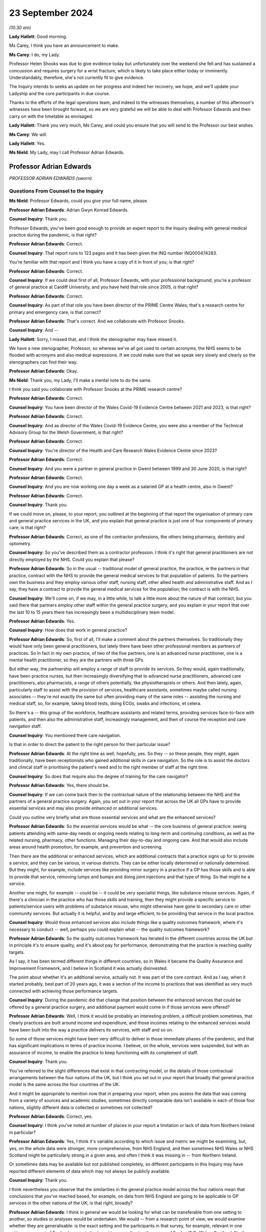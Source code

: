 23 September 2024
=================

*(10.30 am)*

**Lady Hallett**: Good morning.

Ms Carey, I think you have an announcement to make.

**Ms Carey**: I do, my Lady.

Professor Helen Shooks was due to give evidence today but unfortunately over the weekend she fell and has sustained a concussion and requires surgery for a wrist fracture, which is likely to take place either today or imminently. Understandably, therefore, she's not currently fit to give evidence.

The Inquiry intends to seeks an update on her progress and indeed her recovery, we hope, and we'll update your Ladyship and the core participants in due course.

Thanks to the efforts of the legal operations team, and indeed to the witnesses themselves, a number of this afternoon's witnesses have been brought forward, so we are very grateful we will be able to deal with Professor Edwards and then carry on with the timetable as envisaged.

**Lady Hallett**: Thank you very much, Ms Carey, and could you ensure that you will send to the Professor our best wishes.

**Ms Carey**: We will.

**Lady Hallett**: Yes.

**Ms Nield**: My Lady, may I call Professor Adrian Edwards.

Professor Adrian Edwards
------------------------

*PROFESSOR ADRIAN EDWARDS (sworn).*

Questions From Counsel to the Inquiry
^^^^^^^^^^^^^^^^^^^^^^^^^^^^^^^^^^^^^

**Ms Nield**: Professor Edwards, could you give your full name, please.

**Professor Adrian Edwards**: Adrian Gwyn Konrad Edwards.

**Counsel Inquiry**: Thank you.

Professor Edwards, you've been good enough to provide an expert report to the Inquiry dealing with general medical practice during the pandemic, is that right?

**Professor Adrian Edwards**: Correct.

**Counsel Inquiry**: That report runs to 123 pages and it has been given the INQ number INQ000474283.

You're familiar with that report and I think you have a copy of it in front of you; is that right?

**Professor Adrian Edwards**: Correct.

**Counsel Inquiry**: If we could deal first of all, Professor Edwards, with your professional background, you're a professor of general practice at Cardiff University, and you have held that role since 2005, is that right?

**Professor Adrian Edwards**: Correct.

**Counsel Inquiry**: As part of that role you have been director of the PRIME Centre Wales; that's a research centre for primary and emergency care, is that correct?

**Professor Adrian Edwards**: That's correct. And we collaborate with Professor Snooks.

**Counsel Inquiry**: And --

**Lady Hallett**: Sorry, I missed that, and I think the stenographer may have missed it.

We have a new stenographer, Professor, so whereas we've all got used to certain acronyms, the NHS seems to be flooded with acronyms and also medical expressions. If we could make sure that we speak very slowly and clearly so the stenographers can find their way.

**Professor Adrian Edwards**: Okay.

**Ms Nield**: Thank you, my Lady, I'll make a mental note to do the same.

I think you said you collaborate with Professor Snooks at the PRIME research centre?

**Professor Adrian Edwards**: Correct.

**Counsel Inquiry**: You have been director of the Wales Covid-19 Evidence Centre between 2021 and 2023, is that right?

**Professor Adrian Edwards**: Correct.

**Counsel Inquiry**: And as director of the Wales Covid-19 Evidence Centre, you were also a member of the Technical Advisory Group for the Welsh Government, is that right?

**Professor Adrian Edwards**: Correct.

**Counsel Inquiry**: You're director of the Health and Care Research Wales Evidence Centre since 2023?

**Professor Adrian Edwards**: Correct.

**Counsel Inquiry**: And you were a partner in general practice in Gwent between 1999 and 30 June 2020, is that right?

**Professor Adrian Edwards**: Correct.

**Counsel Inquiry**: And you are now working one day a week as a salaried GP at a health centre, also in Gwent?

**Professor Adrian Edwards**: Correct.

**Counsel Inquiry**: Thank you.

If we could move on, please, to your report, you outlined at the beginning of that report the organisation of primary care and general practice services in the UK, and you explain that general practice is just one of four components of primary care; is that right?

**Professor Adrian Edwards**: Correct, as one of the contractor professions, the others being pharmacy, dentistry and optometry.

**Counsel Inquiry**: So you've described them as a contractor profession. I think it's right that general practitioners are not directly employed by the NHS. Could you explain that please?

**Professor Adrian Edwards**: So in the usual -- traditional model of general practice, the practice, ie the partners in that practice, contract with the NHS to provide the general medical services to that population of patients. So the partners own the business and they employ various other staff, nursing staff, other allied health and administrative staff. And as I say, they have a contract to provide the general medical services for the population; the contract is with the NHS.

**Counsel Inquiry**: We'll come on, if we may, in a little while, to talk a little more about the nature of that contract, but you said there that partners employ other staff within the general practice surgery, and you explain in your report that over the last 10 to 15 years there has increasingly been a multidisciplinary team model.

**Professor Adrian Edwards**: Yes.

**Counsel Inquiry**: How does that work in general practice?

**Professor Adrian Edwards**: So, first of all, I'll make a comment about the partners themselves. So traditionally they would have only been general practitioners, but lately there have been other professional members as partners of practices. So in fact in my own practice, of two of the five partners, one is an advanced nurse practitioner, one is a mental health practitioner, so they are the partners with three GPs.

But either way, the partnership will employ a range of staff to provide its services. So they would, again traditionally, have been practice nurses, but then increasingly diversifying that to advanced nurse practitioners, advanced care practitioners, also pharmacists, a range of others potentially, like physiotherapists or others. And then lately, again, particularly staff to assist with the provision of services, healthcare assistants, sometimes maybe called nursing associates -- they're not exactly the same but often providing many of the same roles -- assisting the nursing and medical staff, so, for example, taking blood tests, doing ECGs, swabs and infections, et cetera.

So there's a -- this group of the workforce, healthcare assistants and related terms, providing services face-to-face with patients, and then also the administrative staff, increasingly management, and then of course the reception and care navigation staff.

**Counsel Inquiry**: You mentioned there care navigation.

Is that in order to direct the patient to the right person for their particular issue?

**Professor Adrian Edwards**: At the right time as well, hopefully, yes. So they -- so these people, they might, again traditionally, have been receptionists who gained additional skills in care navigation. So the role is to assist the doctors and clinical staff in prioritising the patient's need and to the right member of staff at the right time.

**Counsel Inquiry**: So does that require also the degree of training for the care navigator?

**Professor Adrian Edwards**: Yes, there should be.

**Counsel Inquiry**: If we can come back then to the contractual nature of the relationship between the NHS and the partners of a general practice surgery. Again, you set out in your report that across the UK all GPs have to provide essential services and may also provide enhanced or additional services.

Could you outline very briefly what are those essential services and what are the enhanced services?

**Professor Adrian Edwards**: So the essential services would be what -- the core business of general practice: seeing patients attending with same-day needs or ongoing needs relating to long-term and continuing conditions, as well as the related nursing, pharmacy, other functions. Managing their day-to-day and ongoing care. And that would also include areas around health promotion, for example, and prevention and screening.

Then there are the additional or enhanced services, which are additional contracts that a practice signs up for to provide a service, and they can be various, in various districts. They can be either locally determined or nationally determined. But they might, for example, include services like providing minor surgery in a practice if a GP has those skills and is able to provide that service, removing lumps and bumps and doing joint injections and that type of thing. So that might be a service.

Another one might, for example -- could be -- it could be very specialist things, like substance misuse services. Again, if there's a clinician in the practice who has those skills and training, then they might provide a specific service to patients/service users with problems of substance misuse, who might otherwise have gone to secondary care or other community services. But actually it is helpful, and by and large efficient, to be providing that service in the local practice.

**Counsel Inquiry**: Would those enhanced services also include things like a quality outcomes framework, where it's necessary to conduct -- well, perhaps you could explain what -- the quality outcomes framework?

**Professor Adrian Edwards**: So the quality outcomes framework has iterated in the different countries across the UK but in principle it's to ensure quality, and it's about pay for performance, demonstrating that the practice is reaching quality targets.

As I say, it has been termed different things in different countries, so in Wales it became the Quality Assurance and Improvement Framework, and I believe in Scotland it was actually disinvested.

The point about whether it's an additional service, actually not. It was part of the core contract. And as I say, when it started probably, best part of 20 years ago, it was a section of the income to practices that was identified as very much connected with achieving those performance targets.

**Counsel Inquiry**: During the pandemic did that change that position between the enhanced services that could be offered by a general practice surgery, and additional payment would come in if those services were offered?

**Professor Adrian Edwards**: Well, I think it would be probably an interesting problem, a difficult problem sometimes, that clearly practices are built around income and expenditure, and those incomes relating to the enhanced services would have been built into the way a practice delivers its services, with staff and so on.

So some of those services might have been very difficult to deliver in those immediate phases of the pandemic, and that has significant implications in terms of practice income. I believe, on the whole, services were suspended, but with an assurance of income, to enable the practice to keep functioning with its complement of staff.

**Counsel Inquiry**: Thank you.

You've referred to the slight differences that exist in that contracting model, or the details of those contractual arrangements between the four nations of the UK, but I think you set out in your report that broadly that general practice model is the same across the four countries of the UK.

And it might be appropriate to mention now that in preparing your report, when you assess the data that was coming from a variety of sources and academic studies, sometimes directly comparable data isn't available in each of those four nations, slightly different data is collected or sometimes not collected?

**Professor Adrian Edwards**: Correct, yes.

**Counsel Inquiry**: I think you've noted at number of places in your report a limitation or lack of data from Northern Ireland in particular?

**Professor Adrian Edwards**: Yes, I think it's variable according to which issue and metric we might be examining, but, yes, on the whole data were stronger, more comprehensive, from NHS England, and then sometimes NHS Wales or NHS Scotland might be particularly strong in a given area, and often I think it was missing in -- from Northern Ireland.

Or sometimes data may be available but not published completely, so different participants in this Inquiry may have reported different elements of data which may not always be publicly available.

**Counsel Inquiry**: Thank you.

I think nevertheless you observe that the similarities in the general practice model across the four nations mean that conclusions that you've reached based, for example, on data from NHS England are going to be applicable to GP services in the other nations of the UK; is that right, broadly?

**Professor Adrian Edwards**: I think in general we would be looking for what can be transferable from one setting to another, so studies or analyses would be undertaken. We would -- from a research point of view, we would examine whether they are generalisable: is the exact setting and the participants in that survey, for example, relevant in one setting, some part of England, say -- is it relevant to generalise to other areas of England? Or Wales, Scotland, Northern Ireland?

Sometimes it's not completely generalisable but nevertheless we're looking for transferable lessons, and I think that's quite a key theme in some of the evidence that we might be examining.

**Counsel Inquiry**: Thank you.

Looking at the way GP operates across the UK, you undertake a brief comparison between the UK and other developed countries in the world in terms of the provision of full-time equivalent general practitioners per 100,000 of the population, and you've observed in your report that the UK doesn't compare very well.

**Professor Adrian Edwards**: Yes.

**Counsel Inquiry**: I think you've taken the example of Australia, which has 120 full-time equivalent GPs per 100,000 of the population.

**Professor Adrian Edwards**: Yes, actually just to check the detail on that, I think that graph is actually headcount of GPs, and a later graph in my report, which has some slightly different figures, is about full-time equivalent.

**Counsel Inquiry**: So I think you've also identified that in fact increasingly in the UK GPs are choosing to work part-time?

**Professor Adrian Edwards**: Yes.

**Counsel Inquiry**: So the full-time equivalent numbers are quite different from the total headcount. Is that correct?

**Professor Adrian Edwards**: Yes, very much so. We might call it a portfolio career, usually combining other activities, like myself, for example, in a university, alongside clinical practice.

**Counsel Inquiry**: And I think data shows that England has just 45 full-time equivalent GPs per 100,000 of the population, is that right?

**Professor Adrian Edwards**: Which --

**Counsel Inquiry**: I think this is in paragraph 22 of your report, if that assists.

**Professor Adrian Edwards**: Yes, that's right.

**Counsel Inquiry**: I think you note there: 120 full-time equivalent GPs in Australia per 100,000; New Zealand had 74 full-time equivalent GPs; Canada, 103 family physicians.

Whereas England, as we've said, had 45 full-time equivalent GPs, and that was a decline, in 2022, from the figures in 2015, which showed that there were then 52 full-time equivalent GPs --

**Professor Adrian Edwards**: Yes, yes.

**Counsel Inquiry**: -- in England?

**Professor Adrian Edwards**: Yes. So there are disparities between these different countries but many of which have health systems and provision which are in some ways similar to what we would recognise, and so as well as the fact that our provision of GPs and other staff actually have similar figures as well, our provision is lower and then the trends are also actually very concerning.

**Counsel Inquiry**: Your report also makes mention -- this is at paragraph 137 in your report -- of the inverse care law --

**Professor Adrian Edwards**: Mm.

**Counsel Inquiry**: -- and how that applies to general practice.

Could you explain what the inverse care law is and how that does apply in general practice in the UK.

**Professor Adrian Edwards**: Okay.

So the inverse care law was a term, a concept, conceptualised in 1971 by an author called Dr Julian Tudor Hart, who was one of the leading players in Welsh general practice at the time.

It is actually a pun on a concept in physics, which is the inverse square law, however the inverse care law here states that the provision of good medical or social care services is inversely proportional to the medical need for it in the population.

And actually there's a rider on that, which is that the influence of that phenomenon is greatest where market forces are most evident in that healthcare system.

So the reality is that populations with the highest medical and social care need have the lowest level of provision. That is actually across all of healthcare. It's a strong phenomenon, whether you look at, you know, cardiology services or general practice, but our interest here is in general practice.

So what that means in reality is that a GP in the poorest areas will on average have 2,400 patients, a GP in a more affluent area will have on average 2,100 patients. And by the way, that GP in the poorer area earns 7% less.

So it's a double whammy: there's greater health need, more illness and disability, and less provision.

**Counsel Inquiry**: Thank you.

You identify in your report, in terms of access to general practice appointments during the pandemic, that there was a deteriorating patient experience or deteriorating patient satisfaction prior to the pandemic.

Can we get up, please -- this is on page 14 of your report, at paragraph 32. This is data from the Health and Care Experience Survey which is available on the Scottish Government website.

We can see that that graph begins in 2009/2010, and there's a general decline in the number of patients rating their experience as excellent or good that continues all the way through to 2021, when it goes down to 67%. And then there's a slight -- a slight increase, by 2%, from 2021/22 to the year 2023/24.

And you've said in your report that these ratings are a function of both experience and expectations, and that it may be that patients around the time of the pandemic, their expectations were -- were lowered; is that right?

**Professor Adrian Edwards**: Yes, that's right. So there are a number of significant contributions to what is -- is overall called access. It is about patient experience in relation to expectations. The other moving parts here are about provision, the amount of appointments, in relation to need.

But on that particular point, of experience in relation to expectations, as I say, there are other graphs which show a slight uptick in satisfaction in that particular stress point of the early pandemic, and I think what is actually -- what that reflects is that patients are making allowances for the change in services under the pressures of the pandemic and the effect on the health system at the time.

So they were probably, if you like, as they rate it in surveys, willing to make that allowance at that time, then as services return to normal the full influence of these moving parts, as I say, experience, expectations, provision and need, come together again and experience of access continues to deteriorate.

**Counsel Inquiry**: Thank you.

Can we have a look, please, at I think probably a similar picture from England, but this is figure 2, it's at page 15 of your report. This is data from the NHS England annual GP Patient Survey.

We can see the blue line at the top is the overall experience at a GP practice. As you've referred to, there's a gradual decline, up to around 2020, when there's a very slight upturn, and then quite a marked decline from 2021.

And that graph also shows in yellow ease of speaking to someone on the phone, which is a more marked decline than the overall experience, and again a slight lift at around 2020 and then a marked decline from 2021.

We can also see that some additional questions I think were added to the survey in 2018, around experience of making an appointment and satisfaction with appointment times, and we see broadly the same trend there.

**Professor Adrian Edwards**: Yes, that's right.

And clearly what it reflects is that that process of access is actually quite multifactorial. Overall what everyone wants, everyone here has a GP, you want to be able to get an appointment reasonably efficiently and with a member of staff that you want or need.

So there are other variables here: as well as ease of speaking on the phone and that experience of making an appointment, yes, the satisfaction with appointment time, how long did you have to wait for the appointment that you were given, and also whether you were able to see the preferred clinician, the doctor or the nurse who would be able to follow through from a previous problem perhaps. So there are a number of variables at play in that overall experience of access.

**Counsel Inquiry**: Your report also highlights that ethnic minority patients in particular consistently report lower satisfaction with GP services in recent years.

Was that based on data from England or across the UK, do you know?

**Professor Adrian Edwards**: So that was data from England, from -- it was a quantitative analysis of those large-scale data from the GP Patient Survey.

**Lady Hallett**: So the general position as far as -- we've seen Scotland and England graphs; is that replicated in Northern Ireland and Wales?

**Professor Adrian Edwards**: I think so, yes. I think there are some data I've seen from Wales which also reflect a deterioration in experience of access. I haven't seen data from Northern Ireland but, again, I would imagine this is one of those examples where there is very much transferable experience across the four nations.

**Ms Nield**: I think you explain in your report at paragraph 35 that there's very limited data from Northern Ireland on patient satisfaction and access to general practice; there was a single survey in 2018?

**Professor Adrian Edwards**: That's right, that was in that last -- in the other graph that follows there's just a single point in it.

But that point about ethnic minority experience of access I think is important, concerning, as well. So it was a quantitative analysis of those data from the patient survey nationally. What they're able to do is analyse things that are associated with poorer experience of the general practice and access, and one of the features they found was that the proportion of patients in a practice who identify as ethnic minority groups, that is associated with poorer patient experience.

It is a quantitative analysis. There's slightly limited -- or, shall we say, headline information available about what underlies that, but there were some issues that can be identified and which could be taken forward to improve things, such as patient's experience of using the website, but also their experience of being treated with care and concern, trust in professionals in that service, and involvement in decision-making.

Which happens to be a particular area of research interest for mine.

So there were, if you like, some headline pointers from that quantitative analysis. What would be really useful to get into the detail of -- of that finding, about the reasons for ethnic minority populations having a poorer experience, would be some more detailed quantitative in-depth work, such as interviews, to really get to the meaning and the experience of these things.

**Lady Hallett**: Sorry to interrupt again, Ms Nield.

Can I just ask, when it comes to the NHS -- so the NHS will negotiate with GP leaders a contract. Health is devolved around the four nations. When a contract is negotiated, does that apply in Scotland, Wales, England and Northern Ireland, or do the different devolved nations --

**Professor Adrian Edwards**: They develop their own contracts, my Lady.

**Lady Hallett**: Right.

**Professor Adrian Edwards**: So there is a different group of GPs, largely with the British Medical Association, who negotiate that contract with each government.

**Lady Hallett**: Are there glaring differences or do they usually follow much the same?

**Professor Adrian Edwards**: Well, as we said at the beginning, my Lady, there are slight differences in the way particularly additional and enhanced services are --

**Lady Hallett**: Right.

**Professor Adrian Edwards**: -- agreed, and we might say, in Wales, that we have relative underfunding compared to our peer group in England, say. So there are differences.

**Lady Hallett**: Sorry to interrupt, Ms Nield.

**Ms Nield**: Thank you, my Lady.

So in terms of access to general practice, you've identified that before the pandemic there was already an issue with that and that the pandemic added further changes and pressures, and we'll come on to talk in a little while about some of those changes, such as the move to remote consultations.

But you observe that whilst general practice did remain open during the pandemic, those changes made general practice more difficult to access for many patients and created a misperception that general practice was closed to the public and not operating. Is that right?

**Professor Adrian Edwards**: So I think there are definitely features of what you describe there. I think that -- I think essentially it's -- it's a spectrum from feeling completely closed to feeling completely open, it's not either or, and people may have reached conclusions that it was more closed and less open rather than either/or.

But nevertheless -- so I think what I would be saying is, you know, some patients would definitely be making that perception and interpretation of health messages, the -- the stay at home, save the NHS message, for example. Other people will have been trying to access services as they needed it, and generally probably experiencing it in fairly normal ways, ie accessing via the telephone. But what was obviously changing at the time were these shifts towards more complete triaging by telephone and other online systems, effectively sending emails and so forth, giving details about your illness, condition, rather than turning up in person and wanting to book an appointment as in previous years.

So I think it's about -- it's about shifts, and trends.

**Counsel Inquiry**: And do you think that the public messaging around general practice remaining open could've been improved?

**Professor Adrian Edwards**: So what I think is that there were definitely coherent attempts to try to maintain the message that general practice was here for business. As we said, I think there were perceptions at times that GP -- general practice was closed, but, for example, the Royal College of GPs certainly had a campaign that we're "open for business", and applying that in the different devolved nations as well. And individual practices will have made their attempts to convey that services are here to provide, so, for example, with information on our websites, or telephone messages.

But in reality, as I say, that may not always have got through. I think, if you like, what could've been improved was a more coherent or stronger campaign to convey what was available in general practice.

**Counsel Inquiry**: In terms of individual surgeries, were you aware that some surgeries did in fact have to temporarily close because of sickness due to Covid or the need to self-isolate if there had been an outbreak at the surgery? And are there any steps you think that could be taken to minimise surgery closures in the event of a future pandemic?

**Professor Adrian Edwards**: So yes, I am aware that practices will have experienced significant stresses on their ability to provide, and this could be either one or two key members of staff, particularly in small practices. You know, we're talking 10 or 20 staff and employee members in a practice. And if, you know, two, three, four of those go off sick or have to self-isolate at one time, that is a significant stress on the ability to provide. And that could be either self-isolating or genuinely infected and ill.

Remember, there is a context here that general practice was extremely fragile anyway running up to the pandemic so the experience of practice closures is not unknown, indeed as I -- as we established at the beginning, my own practice closed in June of 2020. We resigned the contract. So these things go on. And therefore, the primary care organisations, the health boards, and now the integrated care system or boards, they have a responsibility to ensure some continuity of service. And -- and I think what would have happened is that would have been on a case-by-case basis working out how that could be provided in a given locality. It depends how many other practices in the locality would've had the same stress and closure at the time.

So whether we would be referring patients onward to NHS 111, for example, for telephone advice, or perhaps to a neighbouring practice, it'd be a case-by-case solution finding I think.

**Counsel Inquiry**: Thank you.

Can we move on now, please, to look at changes in general practice during the pandemic, and you've identified in your report that in addition to, at least initially, a drop in the overall number of general practice consultations at the start of the pandemic across the UK, the most prominent change probably to the way that general practice actually operated was the shift towards remote consultations.

Could we have a look, please, at figure 7. That's on page 32 of your report.

This is a graph from the Health Foundation based on English data, I think.

And could we -- thank you.

I think we can see there the red line is face-to-face appointments, and the blue line is telephone appointments, so we can see that, while it's quite a jagged line, the red line along the top, there was a very rapid drop-off in around January/February of 2020, down to April of 2020, when there was the biggest drop.

And mirroring that, an increase, and a sustained increase, in the number of telephone appointments.

And then we see that the number of telephone appointments continues from around May 2020 and June 2020, when it's at its highest point, and continues in a similar vein through to the end of that graph, which is March 2021. But we can also see that although there was an initial drop in the number of face-to-face appointments, that then began to pick up again as we move through into 2021.

And you've noted that this graph may in fact overestimate the number of face-to-face appointments, and underestimate the other types of encounter, because the default setting for appointment diaries, if I can put it that way, is face-to-face; is that right?

**Professor Adrian Edwards**: That's correct.

**Counsel Inquiry**: Thank you.

**Professor Adrian Edwards**: So as we see the percentage of telephone consultations is roundabout 13 -- 1-3 -- per cent in those years before the pandemic, and it rose to something of the order of 47% in that immediate pandemic phase.

**Counsel Inquiry**: Than you.

I wonder if we can move on, please, to look at figure 9. This is some data from Scotland.

**Professor Adrian Edwards**: Yes.

**Counsel Inquiry**: This is on page 34 of your report.

If we could zoom in -- thank you, Lawrence -- we see a similar picture there. I think the dotted line is lockdown in March of 2020. And we see, again, face-to-face appointments, the dark blue line, and the purple line showing virtual appointments, and it's showing the same sort of trend that we observed in the data from England, is that right? A sharp drop in face-to-face appointments around the time of lockdown, and a similar increase in the number of virtual appointments?

**Professor Adrian Edwards**: That's right.

My apologies, I'm not very good with colours, I'm colour blind, but the top line is the physical or the more face-to-face appointments, and the bottom line is telephone and/or virtual.

And so I think -- the other point that should be made about this graph, and the one before, is that the key point is to -- is to add the totals together as well to see how much activity was going on.

So in that early phase there is actually a net drop in total activity, but then quickly not only do we establish a new normal of the proportion which are telephone-based or other remote methods but actually the totals now exceed those prior to the pandemic.

**Counsel Inquiry**: Thank you.

Now, Professor Edwards, you go on in your report to explore a number of issues with remote consultations in general practice, and I don't think we're going to be able to address all of them this morning, but one point that you make is that some patients could be described as "digitally excluded". Could you explain what you mean by that, please.

**Professor Adrian Edwards**: So I think the issue that we're wanting to describe, and ultimately help with, are patients who are not -- not finding it so easy to use these remote methods, sometimes digital, sometimes telephone.

**Counsel Inquiry**: What sort of groups of patients would they be?

**Professor Adrian Edwards**: So people who have more difficulty with either telephones or computers. It might be, typically, older patients, sometimes less educated, sometimes socioeconomically more deprived. Also, actually, probably sometimes the ethnic minority groups that we talk -- we mentioned earlier, they specifically identified in their GP Patient Survey difficulties with accessing the practice website.

So there's a range of groups who are typically more deprived and have more difficulty.

**Counsel Inquiry**: Would that also include patients with disabilities such as sensory impairments or learning difficulties? Would that be more difficult for them --

**Professor Adrian Edwards**: Yes, yes, very much so. And it could -- depending on the nature of the disability, the particular route of access, whether it's, as I say, telephone or website, may be more difficult or less.

**Counsel Inquiry**: Were you aware of any initiatives or measures taken either at a national or a more local level during the pandemic to ensure that those people who were digitally less able were not disadvantaged by that shift towards online bookings?

**Professor Adrian Edwards**: So in terms of the -- what I think you've described there as a national exercise, that would be implemented in different ways probably in the different four countries, but nevertheless I'm actually probably not aware of specific programmes that were undertaken to achieve that, except that I think -- and there was an awareness of it, a genuine knowledge and awareness, and an imperative, to try to assist people so that as we switched very much wholesale to remote access, triage and consulting in those early months of the pandemic, there was a specific attention to people with particular needs. At the practice level I think, ultimately.

**Counsel Inquiry**: You set out various issues with how general practice can make that shift towards remote consultations, and you point out that it's a different skill set and some further training is needed, really, to enable the practitioners to both assess what's the most suitable mode of consultation and then carry out that consultation.

And I think you identify in your report that there were a number of pre-pandemic studies and evaluations of moving to remote consultations in general practice which identified a lot of those issues.

So my question is this: do you consider or to what extent do you consider that those challenges or potential drawbacks of moving to a remote consultation model during the pandemic were foreseeable issues at the start of the pandemic? And did they appear to have been properly taken into account when general practice was asked to make that move to increasing the number of remote consultations?

**Professor Adrian Edwards**: I think there were really useful findings from those evaluations before the pandemic about telephone consulting and related issues of remote access as well as provision of services.

So I think that -- for example, that is what contributes to the knowledge and awareness for digital exclusion and other aspects of social and economic disadvantage as concerns to tackle. So that's why the knowledge and awareness was there when we made that change.

Sorry, I can't completely remember the second part of that question. Was -- was -- was more --

**Counsel Inquiry**: Did that knowledge and understanding appear to have been factored into the direction to general practice to move to remote consultations, which happened quite quickly at the beginning of the pandemic?

**Professor Adrian Edwards**: So, yes, I think "factored in" is a very reasonable summary of it.

So, for example, there were documents from NHS England about moving to total triage and also remote consulting, supported by Royal College of GPs and so on. So yes, factored in.

How we actually -- how we operationalise those solutions, I think we probably needed more. As I say, we had knowledge and awareness, so at a practice level we could try to make adjustments to allow for the needs of particular patients. And remember, practice staff, they get -- they get a lot of knocks but one thing they're very good at is knowing their patients and they'll know particular patients who have those particular needs and how to try to help them.

So I think it was a reasonable direction of the way things were going, but I think actually probably more detail about how to support that could've been valuable.

**Counsel Inquiry**: Thank you.

I think that brings us, probably, to the question of the degree of pandemic planning and preparedness that appeared to have been undertaken in terms of proactive planning for general practice.

I think you undertook a review of the pandemic planning for healthcare that existed in the four nations, and the extent to which that planning included primary care, and I think your conclusions in that were that preparedness largely appeared to have been in terms of a repeat of the influenza pandemic scenario. This is, I think, at paragraph 58 of your report.

The planning did not specifically address primary care needs and continuity for non-pandemic conditions, nor the contribution of primary care to the management of patients in the community as part of an overall healthcare delivery strategy in the pandemic.

Is that a fair summary of your findings?

**Professor Adrian Edwards**: Well, the reason I was examining the preparedness work across the healthcare system was because I started looking at what had been done for preparedness in primary care, and found very, very little. Therefore, it was reasonable to look at what had been done across the healthcare system.

But I think that the key point is there was very, very little specific work for primary care preparedness that was available to look at.

So, in my view, much more should have been done.

There were elements that some would argue from the preparedness work that had been done looking at the strategy about how to deal with things and the principles, but I would say operational preparedness was much more important to actually enable things to carry on. When the challenge came in March/April of 2020 it really wasn't there and I think, to be fair, we were flying by the seat of our pants.

**Lady Hallett**: Can you find specific examples of what, if somebody had addressed the issues you're talking about, they might have done things differently in their planning?

**Professor Adrian Edwards**: So I think there are many areas that we would want to examine for preparedness. It would be issues around managing the -- well, a range of presenting illnesses but particularly the presenting illness of note in the pandemic, ie Covid. Also, continuing healthcare problems, health promotion, issues of help-seeking behaviour, communications, vaccination, issues of managing risk and so on.

But -- so, for example, that one of looking at managing the acute presenting illness, many adaptations were required in terms of how practices made that provision when patients were ringing up and consulting and sometimes needing to be examined. How would we do this in terms of high-risk areas of the general practice building, for example? Or using a branch surgery as our "hot" area for consulting.

This was all largely, as I say, generated as we went along in those early weeks, whereas consideration of that in advance would have made things that much more efficient. And relating to sites, we've got issues of getting the protective equipment in the right place, getting oxygen cylinders and oxygen saturation monitors in the right place.

So all that preparedness and planning could have been that much more specific for primary care, and would've been really helpful.

**Ms Nield**: Thank you.

You've also identified in your report that you consider -- this is paragraph 61 of your report -- that specific planning is required to minimise the unequal impacts of future pandemics, including on those from black, Asian and minority ethnic groups.

Could you identify what that specific planning for primary care might entail for future pandemic planning?

**Professor Adrian Edwards**: Well, I think it's -- it's similar to that -- that last discussion. It's thinking: okay, what would this look like about how we're going to provide for patients with the acute -- acute presenting illness or ongoing needs? And other areas of screening and health promotion, et cetera.

And relating to that, thinking: okay, what does this look like for particular patient groups? The elderly, ethnic minority groups, et cetera.

So if we're thinking about long-term conditions, for example, higher prevalence of diabetes amongst ethnic minority populations, how are we going to keep these services continuing to function effectively when those challenges happen?

So those are the sorts of specific things that we would have, could have, identified and made plans for.

**Counsel Inquiry**: Would that also include planning for patients with disabilities who may struggle to get -- may also have other long-term health conditions or may struggle to use remote consultation methods?

**Professor Adrian Edwards**: Yes, absolutely. So there's a number of particular risk groups as I mentioned. I mentioned elderly and ethnic minority. Disabled persons, absolutely. We've actually mentioned the digitally excluded and people with lower educational attainment to be able to use the information resources that we have. So there's a range of particular groups with more needs, more challenges, and greater risk.

**Counsel Inquiry**: You mentioned there the ongoing long-term conditions, and, again in your report -- this is at page 49 of your report -- you identify patients who were missed during the pandemic. And you've highlighted there a study, in fact using the SAIL Databank from Wales, which looked at a number of specified long-term conditions.

It identified a very large potential backlog of undiagnosed patients; is that right?

**Professor Adrian Edwards**: Yes, that's correct. So we're using the routinely collected data from general practices and hospitals in Wales, and looking at this -- a number of these long-term conditions, these were the standard long-term conditions that we would have been addressing in the quality outcomes framework that we mentioned earlier. So these are the regular conditions that get -- that quite rightly get considerable attention to diagnosing and then following up with evidence-based clinical management.

So we identified that during that period in 2020 and thereabouts fewer patients had been identified, been recorded into the database, making that diagnosis for the first time. And if you haven't got the diagnosis then you're unlikely to be getting onto a register, and then unlikely to be getting called and recalled for the ongoing management.

So we found these dips in -- in diagnosis and recording of the incidence of these conditions, across the board. The graphs are very consistent, whether it's asthma or blood pressure or coronary heart disease. And what we found was that, okay, through 2021 or so the numbers returned pretty much to the baseline levels, and at first sight you might think, well, okay, so there's been a dent in the figures and an impact, but a recovery. But actually when we think about it, those numbers should rebound above the baseline in order to make sure that those patients lost in the previous year are also in the total for the next year.

So there is actually still -- there's evidence of a backlog there. Okay, those data were from '21. I think we actually need to repeat that exercise really, with further research, to identify what is the extent of the backlog now, in '24.

**Counsel Inquiry**: I think the extent of the backlog that was identified in the study you mention from 2021 was that a GP practice of 10,000 patients might have over 400 undiagnosed long-term conditions that would in normal times have been picked up and diagnosed?

**Professor Adrian Edwards**: That is exactly right, that's the scale.

And just to note that those 400 would not necessarily be 400 different patients, some patients might have had more than one of those conditions. But, yes, 400 missing long-term diagnoses in 10,000 patients.

**Counsel Inquiry**: Thank you.

Your report also highlights that there has been a reduction generally in help-seeking behaviours from patients during the pandemic, so patients not coming forward with the symptoms that might normally trigger those sort of investigations.

And it also notes the findings of some online surveys that identified a significant proportion of respondents had been unaware of the infection prevention and control measures that were in place in general practice surgeries, such as separating Covid patients from non-Covid patients, and so on.

And it concluded that almost a third who had delayed or avoided contact would've felt more comfortable contacting general practice had they known what measures were in place to keep them safe.

Whose responsibility was it to communicate to their patients that there were these measures in place? Is that something that should've been happening at a national level or a health board level or was that down to the general practice surgery to make sure their patients were aware?

**Professor Adrian Edwards**: So I think it's a shared responsibility, and I think it is pretty much the similar point that we made earlier about the messaging about being open for business in relation to the stay at home, save the NHS message.

We were open for business. Probably a clearer, more co-ordinated campaign across all those stakeholders that you mentioned, national, regional and local practice level, also with significant stakeholders such as the Royal College of GPs and others, that clearer, stronger message would have addressed exactly those issues about patients' fears that there weren't sufficient precautions of separating higher-risk from lower-risk patients and so on.

**Counsel Inquiry**: And obviously that would've been particularly a concern to those patients who had been identified as clinically vulnerable or clinically extremely vulnerable because of other long-term conditions that they had?

**Professor Adrian Edwards**: Yes, yes, it would, although we also note that in those studies about remote access, in fact probably -- you know, some groups -- some groups -- actually found it more accessible, certainly in relation to their context, and I think that would be particularly for patients with -- who were clinically extremely vulnerable, who actually would've found -- who did find, they reported that in the evaluations -- they found it a reasonable way to access services more than they would have otherwise been able to do. So there's quite a complex interplay of factors.

**Counsel Inquiry**: Thank you.

Can we move on, please, to look briefly at that section of your report that deals with how pulse oximetry was used in primary care to monitor patients with Covid-19.

This is pages 53 to 60 in your report, if that assists.

Could we begin, please, by having a look at a pulse oximeter.

This is on page 54, thank you, Lawrence.

So this is a photo of a typical pulse oximeter.

Could you describe very briefly how this is used and what it's used for.

**Professor Adrian Edwards**: So it is this small monitor which is intended that usually someone's finger or maybe thumb, sometimes a toe, in the case of children, might be inserted into the gap between the two halves of it to press onto a monitor, and that monitor is picking up both the oxygen level -- that's there as SpO2, 98% there, which is good, level, and the pulse rate at 62, which is a fairly normal pulse rate.

**Counsel Inquiry**: I think these were proposed to be used or were used during the pandemic to identify those patients whose blood oxygen saturation levels were deteriorating but didn't have other symptoms of deterioration, is that right? Is that so-called "silent hypoxia"?

**Professor Adrian Edwards**: Well, that is silent hypoxia. I think -- I think there's a genuine discussion to be had about what was intended in the monitoring programmes and how they were interpreted as to whether it was exclusively a measurement of oxygen for silent hypoxia or whether actually it should have been part of a package of care assessing the clinical state of the patient, other key -- key measurements, their temperature, their blood pressure, et cetera, but also how they are feeling and getting on, what's their appetite like? Are they feeling sick? Breathlessness and so on. It's -- it's a -- it's part of a picture of the patient's clinical state as well as their support at home by family or others as to how they are actually managing with this condition.

So I think one of the key problems with oximetry is if it becomes a measurement in isolation.

**Counsel Inquiry**: And in terms of those other symptoms that you mentioned, if a patient had silent hypoxia would those other symptoms be absent?

**Professor Adrian Edwards**: I think it -- it varies. I mean, theoretically, yes, you could have just a silent hypoxia and be reasonably well, apparently, on the basis of those other measurements or -- or lack of any symptoms.

I think more usually it was an additional feature to a patient feeling generally very unwell.

**Counsel Inquiry**: You explain that how pulse oximetry was used across the UK or even within countries of the UK varied a great deal, and you mention in your report that in your practice you received a box of pulse oximeters in early 2021.

So what was your experience of how that pulse oximetry was intended to be used? Did you get any instructions with that box of pulse oximeters? How were you supposed to use them?

**Professor Adrian Edwards**: Well, first of all, I was particularly interested in this issue because just a few weeks before I'd been involved in putting a proposal to the primary care programme of Welsh Government for evaluating a programme of implementing pulse oximetry, and we'd been invited to put that proposal in but ultimately, through those few weeks around Christmas of 2020, I think, it didn't come to fruition to lead to a more structured programme and an evaluation.

So I was interested. But then a few weeks later this box of pulse oximeters arrived in the practice and so -- from memory, it was about 20 or 30 of them. And I don't believe there was very much instruction about how they were intended to be used, and still less any instruction about recording data to evaluate how they might have gone.

**Counsel Inquiry**: So how did you use them?

**Professor Adrian Edwards**: So we used them by making them available to clinicians to give to patients. So first point is there were more -- I think it was unclear what they were intended for, as we saw it on the ground, as to whether it was for staff or for patients, but there were more oximeters than there were staff so we assume that it was actually intended to be given out to patients, and that is indeed what we did.

**Counsel Inquiry**: So that your patients could monitor themselves --

**Professor Adrian Edwards**: Yes --

**Counsel Inquiry**: -- (overspeaking) -- at home, rather than --

**Professor Adrian Edwards**: If they couldn't access one themselves quickly.

**Counsel Inquiry**: Rather than the GPs taking the readings when the patient came into the surgery?

**Professor Adrian Edwards**: Yes.

**Counsel Inquiry**: Yes.

**Professor Adrian Edwards**: And part of that, I think, is lack of clarity about what the programmes overall -- this includes, I think, Wales, Scotland and England -- was it for self-monitoring by a patient at home? Was it actually home monitoring, with support by the clinical staff? And if it was home monitoring by the clinical staff, which patients were involved? Was it those presenting to general practice? Was it those who had presented to emergency departments and been discharged? Who, by the way, would be largely likely to be sicker. Or patients discharged from hospital?

**Counsel Inquiry**: So none of that information was forthcoming with this delivery --

**Professor Adrian Edwards**: I don't recall that, no.

**Counsel Inquiry**: You mentioned that you had put together a proposal for evaluation around Christmas 2020 or before Christmas 2020.

I think that the Chief Medical Officer of Wales issued a Welsh health circular to GPs encouraging the use of pulse oximetry, monitored by GPs, so the recordings taken by GPs, and that was in -- on 4 August 2020.

So was it -- would it appear to have been after that Welsh health circular had been sent out that you submitted your proposal for evaluation to the primary care body --

**Professor Adrian Edwards**: Yes, three or four months later.

**Counsel Inquiry**: Thank you.

You've also mentioned in your report that you're aware that there were some concerns regarding potential inaccuracies in pulse oximeter readings in darker skins or more pigmented skins and that that was raised in December of 2020, and NHS England issued advice in that same month in relation to the pulse oximetry programme in England.

And you say in your report you haven't located any evidence about the extent of awareness of that advice amongst primary care staff.

As you were working in general practice in Wales at that time, did you receive any advice in your surgery about those potential inaccuracies in pulse oximeter readings? Either in December 2020 or subsequently in 2021?

**Professor Adrian Edwards**: So I actually don't recall receiving it. I don't -- I couldn't guarantee that we weren't sent that information.

**Counsel Inquiry**: Thank you.

If we can move on, please, and look at the impact of the pandemic on the general practice workforce. And can I summarise, please, you've given quite a detailed analysis in your report over pages 63 to 75, but you identify a general trend which I'm going to summarise in this way, and tell me if I'm wrong, please: that across all four nations of the UK there was noted to be an increase in the general practice workload over several years, both pre and through the pandemic; a decrease in the number of full-time equivalent GPs; and an increase in the number of patients per general practitioner.

And you've concluded that it's not clear that the pandemic has had a direct effect on what were clear trends from before the pandemic.

You also identify in your report that in addition to those trends there's also a noted decrease in the GP partner workforce and that that also has some quite important implications for the resilience of the sector, which will affect how well it's able to respond to a future pandemic.

Can you explain how the reduction in the GP partner workforce is likely to affect the resilience of the sector.

**Professor Adrian Edwards**: Okay, yes, thanks very much.

So that's a great summary of some of those key statistics about reducing numbers of doctors and increasing numbers of patients per doctor.

The other feature that I think actually is quite relevant is the increasing complexity of patients' health and healthcare needs per patient. So there is a steady increase in the number of people with long-term conditions, been rising 4% per year. There's a steady increase in the number of patients with multimorbidity, more than one long-term condition, raising 8% per year.

So what that means in reality two-thirds of people over 65 have two or more long-term conditions. And by the way, that probably means they are taking four or more medicines.

So it's workload and complexity as well as actual numbers.

And I think that's actually where it's very relevant with the GP partner workforce, because they are typically the most experienced members of the teams. So they are able to bring that experience to bear on the delivery of high quality general practice, characterised by a co-ordinated comprehensive service, hopefully with continuity of care as well, for complex medical and social care needs. And then assisting their -- the team, the primary care healthcare team, in that provision.

So it's education and it's mentoring and it's training, either for those genuinely in training or those who are actually in post and still require that that education and mentoring, such as the advanced nurse practitioners and the pharmacist and other members of the team. They are independent professionals, but nevertheless there is still that role -- I mean, ultimately it's about the legal responsibility in the practice which is held by the partners. So they need to have that role.

And if that partner workforce is eroding, as it has been -- over the last 20 years we've lost a quarter of the partner workforce -- that actually has a serious impact on the ability to deliver and develop services going forwards as needs continue to rise.

And as you've said, the point is: okay, that's the situation now, but if we're actually also talking about the resilience of the primary care sector to be there and be ready to deal with the next pandemic, then we've got a real problem to tackle.

**Counsel Inquiry**: Thank you.

So having looked at the impact of the pandemic on the workforce and the sector more generally, could we move on to look at a more individual level and the impact of the pandemic on general practitioners' mental health and their emotional wellbeing, and indeed their physical health.

I think it's not been possible to identify any data on sickness absence rates in general practice specifically in general practice rather than across the NHS. Is that right?

**Professor Adrian Edwards**: Yes, I think largely stemming from this contractor status of practices as independent businesses, I don't think they have to provide those data to health boards and others who would put them together, so those data are actually largely unavailable.

**Counsel Inquiry**: And although you have been able to identify data on sickness absence rates across the NHS, which has shown an ongoing and sustained rise over the pandemic period, I think it's right that those figures doing actually include GP staff, they are not counted in those overall figures?

**Professor Adrian Edwards**: I think that's correct, yes.

**Counsel Inquiry**: So we can try to extrapolate something from that but, as you've pointed out, the situation in general practice is quite different from the situation in hospitals in terms of the infection prevention and control measures that are in place?

**Professor Adrian Edwards**: Yes. So this is an example where we were talking about earlier. We can't generalise from those data which are largely from the hospital-employed services in the NHS but we can try to identify transferable lessons, what is happening about sickness absence in the primary care workforce.

**Counsel Inquiry**: So although there's a lack of quantitative data on this, you have identified qualitative data, and particularly a survey by the British Medical Association of its members, about their experiences of the pandemic and the way that it had impacted upon them.

I think you set that out around paragraph 256 in your report.

And the BMA survey also identified general practitioners specifically who responded to the survey, and you've included some quotations from those GPs in your report, and they've identified a range of concerns. Perhaps I can summarise them in this way.

They noted hazardous workload levels in general practice, a lack of representation for some ethnic minority GPs, emotional impacts of increased patient deaths in primary care, moral injury and moral distress, burnout, demoralisation, experiences of abuse of GPs, and a serious deterioration in their physical and mental health.

You go on to say that that BMA survey raises some important issues for further consideration. Could you expand on that and the nature of that further consideration that you consider is needed.

**Professor Adrian Edwards**: Yes, so as you say, I've drawn those comments -- they were the ones which were from GPs amongst a whole range of contributions to that BMA survey.

But maybe just to -- in terms of what that looks like in general practice, maybe to try to put a little bit of story into it, to help us understand.

So in my own practice, for example, during those early lockdown months, we had two patients who died. One was a woman who was a victim of domestic violence, which led to a prosecution, and one was a young boy with type 1 diabetes, 11 years old, who had not presented at all to us.

So we talked about those figures of long-term conditions being missed, that's what that looks like in the extreme example, an 11-year old boy died because he didn't come to any healthcare.

And by the way, he was not in school either at the same time, where someone might have said "He looks pretty unwell, you'd better take him to the doctor."

So, you know, there's a huge shock -- again, our staff know the patients. You know, most of our staff live on the same two housing estates where our -- our two surgeries are, friend of a friend, tight-knit communities, everybody knows everybody. And then these -- these deaths and -- what appear to be avoidable deaths, occur.

Again, we'd had alerts from the local pediatric service in April/May/June saying: we normally see four children per month with new diagnoses of type 1 diabetes, we're not seeing any, they must be out there, please be alert. So everyone was on it. And yet, you know, variety of constellation of factors, this child was not brought to services. And it makes a huge impact for everyone concerned. Clearly, obviously, a tragedy in the family, but in terms of the impact in the family -- sorry, in the practice, you know, in the practice family, it really makes a significant impact on us all. And then it's about how do we respond to that and support each other.

And --

**Counsel Inquiry**: Can I ask you, please, about the support that was made available to GPs during the pandemic.

You've identified at paragraph 266 that interventions to improve wellbeing are crucial not just for those GPs who are affected but also to improve the resilience of the sector for future pandemics, but you identify that factors that contribute to poor psychological wellbeing and negative outcomes, such as burnout, are poorly understood.

In terms of the support that was made available to GPs during the pandemic, were those interventions at a local or national level in terms of support by national bodies?

**Professor Adrian Edwards**: So I think we need to consider that there would be different provisions across the four countries of the UK.

In my experience in Wales, there were services which were available to professionals, so therefore not all of the primary care team, for example the administrative members, but professionals would be able to access help for their health problems through confidential enquiry lines, et cetera.

I don't believe those services were changed during the pandemic. I think there were specific services that were available in NHS England for primary care but which have now been made more generic across the health service. So I think there's variable provision.

What we're left with is a lack of primary care-specific support, both what you might call treatment, including issues of burnout, and also health promotion and prevention in terms of promoting wellbeing and how to support that across the workforce to make sure that the sector is resilient. So that is lacking at the moment.

**Counsel Inquiry**: Can I ask you about one other very specific matter in terms of supporting general practice staff during the pandemic. One of the issues raised in that BMA survey or by one of the participants in that BMA survey was the need for mandatory risk assessments, particularly for black and minority ethnic staff, in general practice.

Where did the responsibility lie for carrying out risk assessments for GPs? Would that be at surgery level or was that from the local health board or beyond that?

**Professor Adrian Edwards**: So I think -- I think -- it is connected with the contractor status of practices. Which is that the business -- the practices are their own businesses and they are responsible.

What I think actually nevertheless is relevant is that -- is the context in primary care, both before and during the pandemic, which is an extremely fragile service, variable from reasonable to very weak.

And in that context, where it is very fragile, I think actually practices need support from their organisations, the health boards and integrated care systems or boards, clinical commissioning groups as they were back then.

So I think actually, to enable it to happen reasonably and effectively, the practices do actually need that support.

So I didn't personally experience a risk assessment. And by the way I felt that I probably had a couple of risk factors at the time in the early pandemic, by virtue of age and gender --

**Counsel Inquiry**: And were you aware of any other GPs who hadn't been given risk assessments?

**Professor Adrian Edwards**: I'm not aware of GPs who had, I'm aware of some other GPs in the locality who made specifically efforts with their practices. For example, a very well known member in a practice nearby, with a position of seniority in the profession and she said -- in her practice -- "Look, you know, I'm 60, I'm from an ethnic minority, I think I've got some risk factors here, we need to make some adjustments in the way I'm seeing patients, should I be doing the on-call?" For example.

So I think it was probably left to individuals to make the running, often.

**Counsel Inquiry**: Thank you.

If we can move on, please, to your recommendations for general practice, and how best to equip general practice to be able to cope with a future pandemic. And you set out a number of recommendations or potential recommendations in your report, and I'm not going to go through all of them, but you identify, I think as a headline, that resilience of the general practice sector is key.

Could you give us a summary or the headlines of what areas you think are key to address in order to improve resilience so that the general practice sector is equipped for a future pandemic?

**Professor Adrian Edwards**: Thank you.

So I think the key to it, ultimately, is about the workforce and the workload, and what that actually means is about resource and provision into the general medical practice sector.

So resource as a proportion of the NHS budget has reduced over the last 20 years from roundabout 11% of the NHS, now down to the 8-point somethings, possibly even less, for example 7.6% in Wales. So at the very least we need to get back to 11% of the NHS budget into primary care. That's therefore a 30% increase on where we are now.

Just to stand still, I think. Just to deal with the levels of provision that are made in relation to need, which is rising, and the workforce trends, which are actually very significant: reducing full-time equivalent numbers at the time of increasing patient numbers and increasing patient complexity.

Ultimately, we've got to get that resource into primary care. It's not about, you know, fit for individuals, it's about resource into the sector, and that means a sustained plan of the right numbers that are needed, both GPs and other staff members, nurses, pharmacists and various, but basically political priority to deliver on those numbers. We've had targets and they haven't been achieved.

It's absolutely essential that we get back to where we were, and then to try to improve it in terms of looking at different ways of working, more integrated systems between practices, different ways of providing care, as care is shifted to community and for prevention.

And whilst also thinking about resource, which really is the key factor, we also need to be looking at issues for the workforce but supporting individual resilience, wellbeing, and dealing with those with particular issues of burnout.

**Ms Nield**: Thank you very much.

I've no more questions for you. Thank you, Professor Edwards.

I wonder, my Lady, we're a little bit --

**Lady Hallett**: I have no other questions. I don't think there are any questions from the core participants.

Professor Edwards, thank you so much for your help, both at producing your written report and your oral evidence. Please rest assured that if there's anything you haven't covered, I will be very much taking into account your written report as well as your evidence this morning, so I'm really grateful for your help.

**The Witness**: Thank you, my Lady.

*(The witness withdrew)*

**Lady Hallett**: I shall return at 12.05.

*(11.50 am)*

*(A short break)*

*(12.06 pm)*

**Ms Hands**: My Lady, may I call Tracy Nicholls.

Ms Tracy Nicholls
-----------------

*MS TRACY NICHOLLS (sworn).*

Questions From Counsel to the Inquiry
^^^^^^^^^^^^^^^^^^^^^^^^^^^^^^^^^^^^^

**Ms Hands**: Thank you.

Good afternoon, Ms Nicholls. Can you state your full name, please.

**Ms Tracy Nicholls**: Yes, Tracy Lee Nicholls.

**Counsel Inquiry**: Thank you. You have your signed witness statement in front of you. That is INQ000281189.

Ms Nicholls, you are here today to give evidence on behalf of the College of Paramedics and its members as the chief executive, a role that you held from 2019 to date, is that right?

**Ms Tracy Nicholls**: That right.

**Counsel Inquiry**: Thank you. You're a qualified paramedic yourself, since 1998?

**Ms Tracy Nicholls**: Yes.

**Counsel Inquiry**: Before holding the chief executive role, it's right that you were the director of infection prevention and control, or DIPC, and director of clinical equality and improvement at the East of England Ambulance Service?

**Ms Tracy Nicholls**: That's right, yes.

**Counsel Inquiry**: And the College of Paramedics has approximately 22,000 members representing paramedics and students across the UK?

**Ms Tracy Nicholls**: That's correct.

**Counsel Inquiry**: Was the college involved in any pandemic planning prior to Covid-19?

**Ms Tracy Nicholls**: No, not -- not in so many words. We were aware that -- obviously in my previous role there was annual pandemic flu planning, and something that the college was at a stage in its growth where we felt it needed to start thinking about things of that nature. However, I wasn't expecting within three months for that to become a reality, even though we knew that the flu was circling. We certainly didn't have the capacity to start anything of that nature. But it is something we should do as a professional body.

**Counsel Inquiry**: That brings me to my question: is it something that you think it would be beneficial to be involved in in future?

**Ms Tracy Nicholls**: Absolutely.

**Lady Hallett**: When did the college start?

**Ms Tracy Nicholls**: 2001.

**Ms Hands**: Thank you.

Moving on then to the college's relationships and representation during the pandemic.

From 23 to 25 March there was a centralisation of ambulance services in England into the National Ambulance Coordination Centre.

Was the college involved or consulted by the centre during the pandemic?

**Ms Tracy Nicholls**: No.

**Counsel Inquiry**: And from your experience, was the decision to centrally coordinate ambulance services in England one that was effective in allowing a response for the ambulance services in England?

**Ms Tracy Nicholls**: I think certainly operationally that was the correct process to happen. I think what that missed is the professional body support and capacity to help.

**Counsel Inquiry**: Did the college seek to offer that help?

**Ms Tracy Nicholls**: So we -- we certainly -- they -- we knew of each other's existence, we had regular contact, so it wasn't like we didn't know each other existed, but we didn't formally say: do you want some help? Because they're normally very good at cracking on with things on their own.

**Counsel Inquiry**: And another cell that the college was represented on was the frontline clinical cell, which is the NHS England emergency preparedness, resilience and response team.

Can you provide some examples of the issues that were considered by the cell and how effective that was in the ambulance context?

**Ms Tracy Nicholls**: We had no involvement with that at all, I'm afraid, so I couldn't answer that.

**Counsel Inquiry**: Okay.

The Inquiry's heard some evidence about the UK IPC cell. The Association of Ambulance Chief Executives -- or AACE is the acronym used -- represented the sector on that cell.

In your statement you have said that there was no formal route to having information from the cell, either from the AACE or from NHS England; is that right?

**Ms Tracy Nicholls**: That's correct.

**Counsel Inquiry**: Did you raise any concerns about that during the pandemic?

**Ms Tracy Nicholls**: Yes, we did, and -- and we facilitated some meetings with the ambulance representative on the IPC cell through semi-regular meetings.

**Counsel Inquiry**: Did that lead to any changes?

**Ms Tracy Nicholls**: No.

**Counsel Inquiry**: And so without those formal communication channels, how did the college receive information that was agreed at that cell?

**Ms Tracy Nicholls**: Pretty much through scouring the websites ourselves, through speaking to stakeholders, other professional bodies, other allied health professions, of which, you know, pandemics are one.

And really the same way that everybody else was finding out. Really we didn't really have any formal route as such.

**Counsel Inquiry**: And looking to to the future, do you think a formal route for channels of communication would be beneficial?

**Ms Tracy Nicholls**: I do. Because it certainly helps support information roll-out. You know, we have a huge amount of membership, so it certainly would help fall date when changes are being made that we could link in with the Association of Ambulance Chief Executives and provide combined support and communication, but also that -- sometimes that critical challenge from a professional body lens that isn't necessarily inwith the ambulance sector.

Our members work within the ambulance sector and outside, for example the military and independent sector as well, so we're not just ambulance sector focused.

**Counsel Inquiry**: Thank you.

Moving on to a slightly different topic now, around the ambulance workforce. The Inquiry understands that there was a big effort to increase the workforce, particularly call handlers, at the very start of the pandemic both in 999 and 111 services. So were you aware or involved in any of those recruitment drives at the start of the pandemic?

**Ms Tracy Nicholls**: No, we were aware that the 999 call handlers were impacted by the Covid virus as well. They're historically a very low paid workforce and it's always difficult to retain the call handler personnel because the private market often offers more money. But also, you know, it's a very, very draining and demanding role, answering the calls to the public.

So we knew that psychologically people were suffering and unless that they were catching the virus as well, but we had no involvement in the recruitment. That would be the ambulance sector itself.

**Counsel Inquiry**: And you've spoken there to one of the barriers perhaps being pay in the working conditions.

In the context of the pandemic, were you aware of there being any other barriers that might have prevented recruitment of 999 or 111 call handlers?

**Ms Tracy Nicholls**: I think people wanted to help. You know, the ambulance service is a great way for people to feel like they can help the public. The realities of that job are very arduous. You know, the calls just keep coming in, and it's a very difficult job. It takes I think it's 12 weeks of training normally and I know some ambulance services try to reduce that length of time for call handlers. But it's a very technical job. There's -- you know, the call handlers are trying to type information and speak to the caller at the same time, and it's -- you know, you can -- it's very difficult when you're dealing with someone and you can't see what you're dealing with. That's quite psychologically difficult for people.

So it's not for everybody, but people want -- people did, you know, come through the recruitment during Covid because they wanted to help.

**Lady Hallett**: And people at the other end of the call, the person making the call, is likely to be very distressed and --

**Ms Tracy Nicholls**: Yes, absolutely.

**Ms Hands**: And that perhaps brings me to one of my questions around training.

Were you involved in any of the training that was delivered during the pandemic, and did you receive any complaints of issues or concerns around the training that was provided to not only the new recruits but also those that were dealing with the unprecedented situation they found themselves in?

**Ms Tracy Nicholls**: Certainly not for the call handlers. We -- you know, as I say, it's a very technical role that the ambulance service is very good at doing the training for.

Where we did have an involvement with was the student paramedics and we have a good relationship with all the higher education institutes -- so all the universities that offer the paramedic programme -- and what we did see is that some of the clinic placement, those areas where people try and put into practice what they've learnt in a theoretical way, that some of the students or quite a large number of the students actually were coming to us saying the clinic placements are no longer there, the very way that we try and sort of support our practice under supervision is no longer available, and they understood in the main that that was because placements were very difficult. Nobody knew how safe it was for students to go on to the ambulances; so quite often they were diverted into the control centres or to do stocking of medications, et cetera.

But we were involved in liaising with the higher education institutes and the Association of Ambulance Chief Executives to say there are trusts where students are falling through the gaps, there is no real liaison with the higher education institutes in some areas, so students are not really sure how they can help and actually if they want to help because they didn't have to. That wasn't part of their contractual obligations as a student, but many of them obviously wanted to.

**Counsel Inquiry**: Thank you. I have two questions arising out of that.

The first is around whether there's been any long-term impact of that impact of students on students' development and education during the pandemic, and whether any support was offered or put in place during the pandemic or since then to allow them to catch up to ensure that it doesn't impact the workforce longer term?

**Ms Tracy Nicholls**: I think where the students were nearing the end of their course, there -- we believe there's been much less impact because they were ostensibly ready to go out with some additional supervision.

Where students were in year 1 or 2, that's very, very different and, because they haven't had the exposure, as with many other healthcare workers in other professions, their confidence levels have suffered. And certainly, as a college, we've spoken about during a retrospective study about how people feel post-pandemic in their profession, and we also are starting to see early signs that people who did join as students during the pandemic are not staying in the profession.

**Counsel Inquiry**: Thank you.

Moving again to a slightly different topic around capacity, this time the capacity of ambulance vehicles, you've had sight of the response the Inquiry received to the research it commissioned into escalation of care in which 45 per cent of paramedics and 55 per cent of general practitioners said that one of the barriers to escalating care was access to an ambulance.

Was that a complaint or an issue that the college was aware of during the pandemic? And, if so, did it take any action to escalate those concerns?

**Ms Tracy Nicholls**: Yes. In terms of access to being able to get an ambulance to go out and do your shift on, we were aware that there were vehicles that were tied up at the emergency departments, meaning that crews that were coming on shift couldn't access an ambulance to start their shift, for example. And it wasn't unusual for a crew that were coming on either in the morning or the evening to have to go and relieve the crew in the car park of the hospital so that the off-going crew could get home.

And also there were a number of vehicles that were off the road due to mechanical -- that's, you know, when a service runs as hot as the ambulance service does in terms of constant demand, constant calls, the vehicles don't tend to fair very well and don't last very long in some aspects, so brakes fail, et cetera.

**Counsel Inquiry**: Yes, and looking at the wider picture, obviously you've spoken a bit about the impact on the workforce of a lack of available vehicles. What was the impact on the patient care, the treatment, and the time that perhaps it would take therefore for an ambulance to respond?

**Ms Tracy Nicholls**: It's horrific. It's absolutely horrific. There were ambulance delays before the pandemic but they worsened certainly after the first lockdown.

So, you know, if you put yourself in a patient's position of calling for an ambulance, being told that they can't guarantee when one is coming, and then calling back maybe an hour, two hours later, and still nothing's coming, the ambulance service can't give you an ETA because calls are coming in all the time and there may be a higher priority call comes in that pushes other patients further down the line in the queue which is a terrible state of affairs when the demand is so high.

So the crews were very aware of not only a terrible patient experience of someone sitting in an ambulance with them outside the ED for hours, they were also acutely aware of all those patients who had not been seen by any healthcare professional waiting in the community and quite often deteriorating.

**Counsel Inquiry**: Thank you.

On the topic of sickness rates in the ambulance sector, you've said in your statement that ambulance trusts recorded the highest rates of sickness absence across the NHS.

What does the college understand contributed to such high rates both on the front line but also in the call handling centres, the emergency operation centres, and those non-clinical areas as well?

**Ms Tracy Nicholls**: Mostly it was -- in my view, and the view of the college, it was the failure to provide adequate respiratory protective equipment. The back of an ambulance is very small. The new specification from NHS England is a Fiat Ducato. That's 3.67 metres long by 1.84 wide, with the equipment also added in there and that makes you around 900 millimetres from anywhere you're sitting from a patient, and even in the -- that's in the saloon. That's the back of the ambulance. The cab is where the crew and the attendants sit. That too is around 900 metres, you're -- 900 millimetres from one another there.

The control room staff are all sitting in a large room, not dissimilar to this, and infections can spread very easily. You know, you have outbreaks in normal times of sort of diarrhoea and vomiting and you can guarantee pretty much that will spread around a large space like that without good adherence to infection control procedures. But for the pandemic I have no doubt in my mind it was a failure to protect the paramedics and the ambulance clinicians.

**Counsel Inquiry**: Staying on that topic then of infection prevention control in the ambulance sector, you've gone into some detail about this in your statement starting at paragraphs 10. You've said that the guidance that was disseminated at the start by the government bodies (for example, Public Health England) was often confusing and contradictory to the evidence from other professional organisations and the lack of clear guidance had a profound impact on the members of the college and their ability to do their jobs. You describe how a one-size-fits-all approach was taken to the guidance and that the college sought to fill that gap.

Presumably that's the IPC guidance there that you're referring to.

**Ms Tracy Nicholls**: Yes.

**Counsel Inquiry**: Filling that gap, is that a role that the college played prior to the pandemic?

**Ms Tracy Nicholls**: Yes and no. I mean, you know, I'm struggling with the lack of common sense to understand that not all environments are the same. The ambulance sector is very unique, and I'm sure a lot of professions would say the same, but the environment that the profession works in is very unique in the ambulance sector.

**Counsel Inquiry**: Can you give us some examples of how it's unique?

**Ms Tracy Nicholls**: So you are going to a 999 call or a 111 referral. It may say, for example, on the screen that you're going to a patient whose fallen. Now, that fall could be a simple trip or slip; that could be that someone has tripped and hit their head and fallen; it could mean that someone is suffering a cardiac arrest but the person that's calling has just seen them fall. So you're going to what we call an undifferentiated patient. So it means you don't know what has actually happened until you get through the front door or inside the office or wherever that patient is and that's the only time you truly know what is happening.

So the idea of making a risk assessment about Covid-19, for example, was impossible because you didn't know what you were going to. You rarely do. And I think there is something around -- paramedics and ambulance clinicians are very good at a sort of a different risk assessment. So that is: is there anything in this area that I need to be careful of immediately? Is there a dog that's going to be very protective of the owner? Is there drug paraphernalia on the floor that I need to be cautious of? Is there, you know, something that's going to harm either yourself or the patient?

So we describe it as sort of "bandwidth". You have a certain amount of bandwidth to check all of that as you're going in towards the patient.

Then you've got the Covid aspect on top of that which, behind a front door, you're going into invariably a closed space, no windows open. And, if I can be honest, not everybody obeyed the lockdown rules. So you might have thought you were going to one patient with a relative and actually there would be three or four relatives there because they're genuinely concerned for their relative and have been waiting a very long time.

So the exposure to risk there in terms of a Covid perspective was very different.

**Counsel Inquiry**: Thank you.

And are you aware as to whether there was any systems that were introduced or in place to alert teams or crews that were attending incidents as to whether there were cases of suspected or confirmed Covid-19?

**Ms Tracy Nicholls**: Certainly during the first lockdown, none at all. There was, you know, no testing no vaccination. And, you know, patients did present in an asymptomatic way. It may be that people had just lost their sense of smell or taste. So, you know, you had to weigh up that risk: has someone got Covid but they're not symptomatic? And it very much focused on the symptomatic cases, and in that first lockdown, people were gravely ill. You know, our profession saw patients in a volume of, you know, being profoundly unwell, that -- that we had not experienced before.

**Counsel Inquiry**: We're going to come back to the topic of risk assessments in a moment, but just staying on the topic of the guidance.

So you've described how there was a one-size-fits-all approach taken to the guidance. Was the college consulted at all in the process of the guidance being developed, either in the early stages of the pandemic or later on?

**Ms Tracy Nicholls**: No.

**Counsel Inquiry**: And do you think it would have been useful if it had been?

**Ms Tracy Nicholls**: I think so, and I don't -- you know, I don't wish to diminish the ambulance representatives' role in, you know, being on the cell, but it felt like a big echo chamber and what our members were telling us in huge volume is that it didn't feel right on the ground, it didn't feel right to be front of a patient who was seriously unwell and be less than a metre from them at all times having to provide care and treatment to that patient without discrimination.

And that felt completely incongruous to what was being sort of fed down the chain from the IPC cell in that there was no -- there was no evidence to say there was any risk but, in clinical practice, it feels much more in line with common sense to say let's support you to make your own decision about what the risk is until there's further evidence. And that's all we've ever asked for, is, you know, can we take a precautionary approach until such time as evidence is around that says -- either confirms that or says otherwise.

**Counsel Inquiry**: Thank you.

And the first time that that -- you asked for that, I think, if I'm right in saying, was around 20 March 2020 when the college raised their concerns with the Health Secretary, Matt Hancock, at the time highlighting the PPE shortage on the ground, asking for a review of the unique environment in which ambulance workers were working in and, as you say, that precautionary approach to be taken.

Was there a response to that request?

**Ms Tracy Nicholls**: No. And, you know, I would caveat that. I recognise that the government are in a stage where they're having to do a lot of preparation but, you know, it's a very unique environment and those patients that were being conveyed and treated by the ambulance crews and the paramedics were then going through ED into ICU or ITU and they'd been sitting in the back of an ambulance for some time already.

So we were trying to convey that it's the start of the chain and you want ambulance workers and paramedics to be in work, not to be off work sick, so that they can keep this whole kind of patient flow piece going and give the very best care to the patients that they can.

So disappointing we didn't get a response but I guess at the very beginning of a novel virus, did I expect anything else? Probably not.

**Counsel Inquiry**: And it's right, isn't it, that shortly after that the recommendations for the level of PPE that ambulance workers should wear was published by Public Health England and that was for them to wear a surgical mask, or FRSM mask, an apron and gloves unless they were undertaking an aerosol-generating procedure, or an AGP, in which case it was an FFP3 respirator mask that they were advised to wear.

Can you just describe to us what the response was to that guidance from your members on the ground?

**Ms Tracy Nicholls**: It was horror actually. So the aprons were completely inappropriate for the environment that paramedics and ambulance clinicians work in. You may appreciate they're going in and out of a patient's house, potentially to get kit or to take a patient, and the minute you went outside the gown blew up in your face and, you know, our members felt that that was inappropriate. One member actually said to me they seemed to have better protective equipment on the repair shop than they do in our own workforce, and it felt just so incongruous to them.

They were looking at the guidance as well. They're healthcare professionals, they're able to research themselves and they felt -- the words they used for "cannon fodder" and "canaries in a coal mine".

**Counsel Inquiry**: And I think you've used the example of aprons in your statement as an area where the college actually raised those concerns.

Were the correct type of aprons or suitable aprons provided?

**Ms Tracy Nicholls**: No. The move was to go to gowns which we felt was much more appropriate. We know that there were issues with the supply of the respiratory protective equipment. And we know that not all the suits and the gowns were able to fit the ambulance staff themselves. If you were very, very small or very, very large, the gowns didn't fit so you had to revert to an apron. And, I mean, many members told us they were buying their own protective equipment from a very large online retailer.

**Counsel Inquiry**: Thank you. And can you recall when there was a move towards gowns being issued?

**Ms Tracy Nicholls**: I think it was quite soon after people realised the aprons were a terrible idea and people needed to cover their uniform, but I can't remember the exact date.

**Counsel Inquiry**: That's no problem.

Continuing on the topic of supply, in your statement you've described how the IPC PPE guidance found this work is different to other high risk environments and gives the example of ICU or A&E or ED and that you'd heard reports of ambulance staff having to don and doff, or take on/take off, PPE in order to put on the RPE in order to hand over the patient in the hospital.

As far as you're aware, what impact did that have on not only patient care and treatment but did it impact on supplies at all?

**Ms Tracy Nicholls**: Yes, well, the supply issue was very inconsistent. So you may have -- I think you've heard already in the Inquiry about this sort of push stock, this stock that comes through the supply chain, and my current chief operating officer was a very senior manager in the ambulance service during Covid and he describes sort of four or five times a day there would be guidance changes and telephone calls about you've got two pallets of respiratory protective equipment coming in for one organisation, where is the most need? So trying to coordinate that. Sometimes the stock was then quarantined because it was the incorrect stock or out of date.

So it was -- you know, for those people that were trying to negotiate the logistics of all of that it was, you know, a real nightmare for them, I think, in terms of trying to protect the staff with sometimes very little respiratory protective equipment or not knowing when the next batch would come in.

**Counsel Inquiry**: And where there factors that are unique to the ambulance environment, again, that make the distribution of PPE stock, when it's kind of unpredictable, more difficult than, let's say, a hospital where you've got one big building? Obviously, with an ambulance you have many different stations. So did that make it any more difficult?

**Ms Tracy Nicholls**: It did and it's a very remote workforce. So, you know, there wasn't an opportunity for the staff to always come back to their base station to replenish their respiratory protective equipment. There was very little acknowledgment of that, that maybe people needed to take enough stock with them and then flag to the control centre when they perhaps needed to go back to station to pick up more equipment.

And, parallel to that, there were people who were with patients for hours on end in an ambulance outside ED where they were wearing the same protective equipment. And the Association of Ambulance Chief Executives had a proposal that the crew rotate around so that they minimised the risk, but, in many EDs, the staff first not allowed in because the staff didn't know whether the patient was Covid positive and therefore paramedics and ambulance clinicians coming into the ED were stopped, so they couldn't -- there is no soap and water in an ambulance. You can't wash your hands, you can't take off your PPE and dispose of it easily, you can't eat or drink or go to the toilet. It's just a very unique environment and the distribution of respiratory protective equipment linking in all those factors is quite a logistical nightmare.

**Counsel Inquiry**: Staying on the topic of IPC guidance, you have said in your statement, and indeed raised this as an issue throughout the pandemic I understand, that the hierarchy of controls which the sector were encouraged to follow was not in fact suitable for the ambulance environment you've described.

Can you explain why that was the college's view and what response it received when it raised those kind of concerns?

**Ms Tracy Nicholls**: You're at the very base of the triangle, really. You're on the last two sections, the administration controls and the PPE. You can't eliminate the hazard, you know. So the ability for those working in the ambulance sector to have any effect from the hierarchy of controls is really around lateral flow testing for administration controls or, you know, donning and doffing training, and then you're left with PPE which is the last resort and even that wasn't adequate.

So it felt a complete misnomer in terms of how the hierarchy of controls were also being sort of reinforced to the college, certainly, and AACE were doing that as well. We spoke with the IPC representative and said it makes no sense that we're at the bottom end of this hierarchy, and all the crews are just being told to wash more surfaces and, you know, make sure that they're compliant with their IPC practice, which they were. And it felt a bit disingenuous to say that that was the only thing they could do to mitigate their risk of infection.

**Counsel Inquiry**: Thank you.

I want to take you to a document now which is an example from an ambulance service of the local guidance on risk assessments. This is INQ000300332. Thank you. And this is page, yes, 4 and that is behind tab 14, if that helps you to have it in front of you as well. This was the risk assessment that was in place in February 2020.

If we look down on the left, from risk of infection to ambulance staff, it states there that it can still occur within 1 to 2 metres of a patient with possible or confirmed Covid-19. However, the evidence and guidance from the World Health Organisation and Public Health England is that a different level of PPE is required. Then on the right it says that staff are encouraged to continue to carry out dynamic risk assessment in relation to PPE that was used.

I have a couple of questions about this document for you. First of all, in regard to the apparent contradiction highlighted first of all, that obviously echoes a lot of what you've been saying around the difficulties with maintaining social distance from a patient in the ambulance setting.

What kind of concerns or problems was that causing for paramedics on the ground with that apparent contradiction?

**Ms Tracy Nicholls**: It created such anxiety and fear. So one of my team who was also supporting South East Coast Ambulance Service had said that she was -- because she didn't feel protected, when she went home, in full sight of her neighbours, she would strip off in the garden before she stepped in her house because she was so frightened that this protection was inadequate.

So, you know, you make light of it a little bit to say, well, your neighbours must have had a terrible shock but literally who strips off in their garden to save their family? That's the sort of level of anxiety we were talking about. People were hiring shepherd's huts to live in so they didn't have to go back to their family because they didn't feel protected.

**Counsel Inquiry**: And moving then to the guidance on dynamic risk assessment in relation to the PPE used, that's a phrase that we see that comes up quite a few times, and was there any guidance for paramedics that you were aware of as to how to conduct a dynamic risk assessment in the context of Covid-19?

**Ms Tracy Nicholls**: No. I think, as I explained before, the phrase "dynamic risk assessment" probably means something a little different to people who work for the ambulance sector in that they're looking at something very different: you know, dangers and hazards and things of that nature. I'm not aware that anyone had specific training on risk assessments for Covid-19 specifically. There didn't feel like there was the time or the resource to be able to do that.

But we did know that the Royal College of Nursing produced some risk assessments which was just a template for how to conduct a risk assessment, much of it being about your own competence and about the controls you can exert. So we were just grateful that that had happened so that people could access it. But, despite mentioning it to the Association of Ambulance Chief Executives, I'm not sure it was signposted other than by us.

And what I would say, Ms Hands, is while this was going on we had -- our paramedic members are not just those on the frontline. They're senior managers. They're executive directors. And we heard the phrase of "We know this is what the guidance says but we're going under the radar", which felt very, very difficult for them because they clearly were told to adhere to the guidance, and that was the national agreement. But some of them were doing something different because they just felt it wasn't right.

And that phrase "under the radar" just seems -- seems that they were in a very difficult place.

**Counsel Inquiry**: Thank you.

At the bottom of the document that's on the screen, page 4, it comes on to the topic of fit testing and it says that:

"FFP3 masks must only be used by staff who have been fit tested for the masks they are using and staff must complete a fit check every time they are required to wear one."

That just goes on to page 5.

Can you describe for us how practical it was for a paramedic that is attending an incident to carry out a fit test when they identify that an FFP3 mask is required in order for them to respond?

**Ms Tracy Nicholls**: So the fit testing would normally be done in a controlled environment, as I think Professor Shin may have said last week. It wasn't the perfume being held. It was in a sort of tented environment where you would measure the particles to make sure that the mask fit correctly. And the Ambulance Service, because it has dealt with MERs cases, SARS-1 cases, et cetera, fit testing was not new to the ambulance sector. And it had been certainly something in my previous role that we used as a sort of compliance figure for our staff.

So each of the areas would come to an accountability meeting we'd ask how they're getting on with their fit testing for staff, because it was inevitable that the pandemic flu planning might elicit, you know, the fact that we were over 100 years since the last flu pandemic, so we wanted to be prepared in that sense.

So the fit testing was difficult, was -- took specialised people to do the fit test.

The fit checking was making sure that the mask had the integrity and then that it was seated well on the crew member.

And if you were working with another crew member you could check the seal for each other in that sense, but with that rolling stock issue that I was talking about, sometimes you would get a completely different FFP3 mask that no one had been fit tested for. So we know that some ambulance services, West Midlands, South-east Coast and latterly London Ambulance Service, went for the powered respiratory hoods because it negated the need for fit testing, still needed the good control and good fit of the powered hood, but that negated the fact that they needed to be fit testing their staff.

**Counsel Inquiry**: Thank you.

And were you aware of any -- you've mentioned obviously there were shortages in the type of mask or the brand of the masks that would be provided wouldn't necessarily be consistent.

Were you aware of there being any issues with alternative options made available and whether that had any impact on members from a black ethnic minority background?

**Ms Tracy Nicholls**: Certainly. So not everyone passes a fit test. Women tend to have smaller facial anatomy and we know staff from ethnic minority backgrounds didn't always pass through a fit test. Sometimes, and I think certainly those three ambulance services I've mentioned, provided mitigation by powered respiratory hoods. In some cases, our members from ethnic backgrounds said that they had failed a fit test but were given no alternative.

**Counsel Inquiry**: Thank you.

Dealing briefly with guidance for non-emergency patient transport services which you mentioned the college also represents, it's right, isn't it, that there wasn't any national guidance forthcoming for those services until September 2020. So did the college play any role in advocating for the needs of that part of the sector, and are you able to provide any examples of the unique challenges that they faced that were perhaps slightly different?

**Ms Tracy Nicholls**: This is the patient transport as in taking the patients for their dialysis treatment and --

**Counsel Inquiry**: Indeed, and Covid patients as well during the pandemic.

**Ms Tracy Nicholls**: Yes. So we didn't have a key part to play in that, although we had raised it in our discussions about patient transport staff as well.

What we heard was that in the emergency ambulance there was some ventilation, the -- I haven't seen the evidence but we know that the national specification says that the ventilation will work a certain amount of times per hour, despite the fact that the plume will pour past the patient and the attendant as it's going into the vent and there's no HEPA filter. We know for transport vehicles there is no extractor, there is no national specification for those services and we knew that where the patient transport staff were conveying more than one patient at a time, that they were less than 1 metre apart often, and that whole risk assessment -- I'm not aware there was any risk assessment done for our PTS staff until very, very late and we did lose PTS staff to Covid.

**Counsel Inquiry**: And just to confirm they were at points during the pandemic conveying Covid-19 confirmed or suspected patients as well?

**Ms Tracy Nicholls**: Yes.

**Counsel Inquiry**: In other non-clinical settings, you've discussed briefly the guidance around ambulance cabs.

I also just want to ask you about other non-clinical areas, for example ambulance staff rest areas or the ambulance emergency control rooms, and whether you were aware of IPC measures being implemented in those spaces and any barriers or difficulties that they had with following or implementing such measures?

**Ms Tracy Nicholls**: I think they tried. You know, certainly in the control centres they were putting up plastic screens. But, again, if, you know, we suspect the transmission is other than droplet it would make very little difference. We know a lot of our control room staff were off sick with the virus.

The crew rooms: depends on the estate of the station itself. So some are very small. Larger ones it was a little easier. But certainly from December 2020 crews were lucky to get in a rest room at all. They were out all the time in the back of the ambulance, at ED or going to 999 calls.

**Counsel Inquiry**: And it's right, isn't it, that there wasn't any national guidance from the public health bodies or NHS England or government for those areas, and so the AACE actually produced guidance known as the Working Safety Guidance that went through many iterations during the pandemic. Is that right?

**Ms Tracy Nicholls**: As far as I'm aware, they didn't involve us in that. That was their development.

**Counsel Inquiry**: Okay. That was my next question. Thank you.

I want to -- you brought me neatly on to winter 2020 into 2021, December, and I want to take you through some of the correspondence that the college had with the government and ministers at that time raising some of the concerns that we've been discussing. This is set out at paragraphs 47 to 51, if that helps you, through your statement.

If we could start at document INQ000257964 and it's page 3. It's tab 17 of your bundle. This is internal email correspondence between colleagues at Public Health England, but referring to a meeting that they'd had with the college and with AACE as well and, as you can see, this is dated 11 January 2021.

They talk about the concerns that yourselves and AACE had raised in light of the increased handover delays, that the ambulance sector was experiencing 10 to 15 per cent staff sickness, and that the college was requesting flexibility for staff to be able to undertake a dynamic risk assessment that we've been discussing to determine the level of PPE they think is needed, and asking for guidance on handovers, and also asking for enhanced PPE.

And then in the penultimate paragraph, the email says:

"This is placing pressure on the frontline workforce and the call centre staff, part of the critical infrastructure of the ambulance services. These two issues alone have and will develop critical points in the patient care continuum."

It reiterates that:

"Ambulance staff are maintaining professional IPC behaviours and responsibilities but guidance for long delays and pro-activity during these long waits plus advice for enhanced PPE to safeguard against increased time spent in close contact with Covid positive individuals would be helpful."

Is that an accurate summary of what was discussed during the call with Public Health England as far as you can recall?

**Ms Tracy Nicholls**: It was -- partly. So much of it was around the fact that, you know, surely no healthcare system wants to render its emergency services useless by not having the amount of staff required to do what they need to do.

So we presume this was on the back of the letter we had sent and it was interesting, we felt, that AACE had also had concerns even though they were telling us they were happy with the guidance, they were compliant with the guidance, but this sort of speaks to something else.

But we certainly felt that if this issue remained unaddressed, that the ambulance delays would worsen in that there were no additional staff to go to patients in the community or even deal with them through the telephone system, through triage with clinicians in the call centre. You know, if you reduce your workforce through sickness, you don't have enough to do what you need to do. Some Churchill quote that one of our members said about you can't -- it's not good enough to do your best, you have to do what's necessary to succeed and that's very much what we were trying to put across to PHE in that call.

**Counsel Inquiry**: Thank you.

If we go up to page 2, we can see the response to that email. In summary, the Public Health England response set out there is that there would be no changes to the PPE guidance or any additional guidance issued, and they reiterated the need to double down on the existing IPC guidelines and local systems and to carry out dynamic risk assessments adopting the hierarchy of controls.

We don't need it on the screen but we can see from email correspondence from the AACE representative who attended the UK IPC cell, on behalf of the sector, showing that that was discussed. That essentially that is a summary of what was discussed at the UK IPC cell in January 2021.

Was the college satisfied with that response and the suggested approach and would it provide the protection and reassurance that the college's members were seeking at the time?

**Ms Tracy Nicholls**: Nothing could be further from the truth on that, no. We were completely unsatisfied and, for us, it just felt again that there was this sort of reticence to understand the very unique nature of the work.

You know, someone just needed to apply some common sense. Go in at back of an ambulance and have a look yourself and see the space in there, see what the crews are dealing with, just when they're in the ambulance, let alone going into patients' homes and environments where the risk is unknown a lot of the time.

So it just felt completely incongruous.

**Counsel Inquiry**: And that point of going into the back of an ambulance, obviously this at the time of the peak of the second wave of Covid-19, but also the middle of the winter. Did those factors impact the ability of those in the back of an ambulance to carry out these kind of or implement these kind of measures?

**Ms Tracy Nicholls**: Absolutely. Most ambulances don't have a window to open. So that, again, was something that had been failed to be recognised by anybody. And to open the back door of an ambulance when the temperatures were down to around minus 2, with someone who may be frail and elderly who is profoundly unwell, was simply not acceptable.

**Counsel Inquiry**: Thank you.

If we move on to the next document which is INQ000257965 and that's at tab 13 of your bundle, this is a statement -- well, a document, a statement, put out by the AACE following the advice that they'd received or you'd received from Public Health England.

If we go to the bottom of that document, again, we can see here this reference to the importance of carrying out an individual dynamic risk assessment with consideration of the transmission route and PPE guidance and reiterating that there's no evidence that increasing the level of PPE in non-AGP scenarios would provide any additional protection.

At this point, was there any guidance or support available to those carrying out an individual dynamic risk assessment on the frontline as to how to consider the transmission route of the virus and the PPE guidance and how that should feed into their risk assessment during Covid-19?

**Ms Tracy Nicholls**: Other than if they'd done one themselves, no.

So, you know, we talk about the AGPs and the non-AGPs. You know, people with Covid cough and splutter and have, you know, had high temperatures and, you know, were -- you don't sit in the back of an ambulance for 10 hours and not speak to your patient.

So all of these were non-AGPs but, you know, the paramedics and ambulance clinicians were equally concerned about that as well. So if people have difficulty in breathing, you might do something called nebulisation which is where you put some medication in a port it's driven by oxygen and that comes out. And, you know, it's really -- it's really difficult. They can reinforce this as much as they like and did reinforce it over and over again. It didn't satisfy the workforce and we will have a generation of workforce who feel undervalued and not listened to.

But also, it didn't stop the ambulance crews getting Covid and, you know, those poor patients in terms of being in that environment as well, you know, it just -- none -- there was no common sense.

**Lady Hallett**: Sorry to interrupt.

**Ms Hands**: Not at all.

**Lady Hallett**: Just before we go -- do I take it from the words in blue at the bottom, "this should be based upon the individual's dynamic risk assessment with consideration of the transmission route", that the individual paramedic was meant to assess the transmission route?

**Ms Tracy Nicholls**: Yes, exactly, and most paramedics felt it was airborne, my Lady.

**Lady Hallett**: Sorry to interrupt.

**Ms Hands**: Not at all, thank you.

Is the college aware of any occasions where an individual risk assessment would lead to the paramedic deciding that a higher level of PPE would be appropriate in the circumstances and whether that was always available to them at that point in time?

**Ms Tracy Nicholls**: Sometimes they did. You know, when situations availed themselves and people felt very vulnerable, they would use a higher level of respiratory protective equipment, and a couple of things happened. So in some areas, the respiratory protective equipment was locked away and needed a manager to access replacement RPE, at which point the crew or paramedic would have to explain why they've used a higher level of RPE for a non-AGP procedure.

In some cases, supplies were very short. We know certainly from our colleagues in the Northern Ireland Ambulance Service that stock was very short there. And we couldn't ascertain whether the management response to that was because they were worried that the supplies were short and they needed to hang on to some, or whether they were reinforcing the guidance and our members couldn't tell us either, other than the fact that, you know, if you had used RPE on a night shift, for example, there was no manager there to unlock the cupboard. So that's why people ended up buying their own protection.

**Counsel Inquiry**: And if you were -- if you take a practical example of being on the scene attending to an incident, carrying out this risk assessment and identifying that a high level was appropriate, was it always available in those circumstances if, for example, as you're saying, it was locked away or they needed permission, what would happen in that moment in the scene?

**Ms Tracy Nicholls**: Clinicians would either, you know -- when you're faced with a patient, you're not going to deal with yourself, you're going to deal with the patient and sometimes that put -- our members describe being put completely at risk and feeling very vulnerable, but they were trying to do the right thing for the patient. So sometimes they would expose themselves to a risk knowing it was exposing themselves to that risk and sometimes they would just don the level of RPE that they had. A face mask isn't PPE but they would don that as some small form of protection and then worry about it for the rest of the shift.

**Counsel Inquiry**: Just finishing on that time period in 2020, winter 2021. There were no changes to the IPC guidance for the ambulance sector during that period, was there?

**Ms Tracy Nicholls**: No.

**Counsel Inquiry**: No. Thank you.

Moving forward to January 2022 --

**Lady Hallett**: Before you do that -- sorry, Ms Hands -- would that be a convenient moment to stop there or would you rather deal with January? It's entirely up to you.

**Ms Hands**: I have two questions and then I think it will be a convenient time, my Lady. Thank you. I will keep them brief.

In January 2022 we see IPC guidance specifically relevant to the sector published by Public Health England essentially saying that RPE should be available if a risk assessment indicates it would be appropriate and that the assessments should include an evaluation of ventilation, and also requiring trusts to identify all staff that might be at risk of exposure to airborne particles, not just AGPs if rigorous mitigations are not in place and to provide access to FFP3 masks and training.

So did that guidance go any way in addressing the concerns that frontline ambulance staff had felt during the pandemic and the period we've just been discussing?

**Ms Tracy Nicholls**: To a degree. It's better late than never but I think by that stage some of the staff just felt that there was -- you know, there's little to celebrate with that at all because the high risk had passed. Even though Covid is -- you know, Covid is still here. We've got a new variant circling around now. So, you know, there is little confidence in the IPC guidance.

**Counsel Inquiry**: And perhaps that leads me to my last question well and that is that in February 2022 the college was a signatory to a letter to the Chief Medical Officer, Professor Whitty, setting out the inconsistencies in the public messaging on airborne transmission in Covid-19 guidance across the UK.

From an ambulance perspective, what led to that letter being sent and the issues that were addressed therein? Were they responded to at that point?

**Ms Tracy Nicholls**: The -- because we were -- had formed a part of the Covid Airborne Protection Alliance, as it was in 2021, that was a kind of consensus view amongst us that there were areas that were still not addressed by Public Health England and we certainly co-signed that letter on that belief, that actually the weight of professional bodies and unions behind that letter should make someone sit up and think maybe we need to look a little more closely at some of the unique environments, like ambulance paramedics and speech and language therapists for example.

So, yeah, the responses -- you know, Professor Whitty has always responded to us. He responded to us in the middle of a shift on New Year's Eve one night when we'd asked him to. So I believe people were doing the best they could but still nothing was addressed and today, if a new variant comes in within the next month or so, we're still in the same position.

**Ms Hands**: Thank you.

My Lady --

**Lady Hallett**: Can I just follow up? Having said you were coming to the end.

As far as you -- the letter went to Professor Sir Chris Whitty, Chief Medical Officer for England. Did the letter go to the devolved nations? You've made reference, for example, earlier to Northern Ireland and the like. What about the other nations of the UK?

**Ms Tracy Nicholls**: Certainly there had been previous correspondence, my Lady, that had gone to all four nations, and the college had also sent around the chief allied health professional officers across the four nations as well. I'm not aware that that letter did. I can certainly check that, my Lady.

**Lady Hallett**: But the point is that even if the letter only went to the Chief Medical Officer for England, these are problems that were going around the UK?

**Ms Tracy Nicholls**: Yes, absolutely.

**Lady Hallett**: Yes.

Right, I return at 2.05.

*(1.05 pm)*

*(The short adjournment)*

*(2.05 pm)*

**Lady Hallett**: Ms Hands.

**Ms Hands**: Thank you.

Good afternoon, Ms Nicholls, I have just a few additional topics and questions to cover with you this afternoon.

The first topic is around AGPs, aerosol-generating procedures, so following on from what we were discussing this morning.

In your statement you have referred to some of the issues that your members faced with the AGP list during the pandemic, and specifically procedures that were not included on the list.

And some of those you referenced this morning.

Now it's correct, isn't it, that the College of Paramedics issued a statement supporting the view taken by the Resuscitation Council UK that CPR and intubation should be added to the list of AGPs at the end of March 2020?

**Ms Tracy Nicholls**: That's right.

**Counsel Inquiry**: And a different view was reached by the AACE, which supported the view taken by Public Health England, and that was endorsing NERVTAG's findings, and that statement was announced in May 2020; is that right?

**Ms Tracy Nicholls**: That's right.

**Counsel Inquiry**: So essentially, we had statements from the college and we had statements from the AACE, and they'd reached differing views?

**Ms Tracy Nicholls**: Yes.

**Counsel Inquiry**: And you have provided in your statement a practical example of the impact that the decision had on paramedics when responding to an emergency. It's paragraph 34 of your statement.

But could you, please, just describe the impact of that, the guidance, on the ground at the time?

**Ms Tracy Nicholls**: Certainly. And if I say anything that emotionally triggers anybody who is in here or is watching I apologise.

The -- every minute counts when someone is in cardiac arrest. That's why it's a category 1 call. That's why the speed of response is so important and the time to getting your hands on the chest is so important.

And that's fine in and of itself without Covid-19, so we're well trained, well drilled, well skilled in dealing with cardiac arrests in those situations.

Unfortunately, sometimes when people collapse into a cardiac arrest, a number of things can happen. So the muscle tone goes, people can regurgitate their stomach contents, people become incontinent with faeces and urine. There's lots of different things that can happen, which is incredibly distressing if anyone else is around, any family member, watching that.

However, CPR and intubation are two bits of a longer chain of cardiac arrest management. So you may be pushing air into someone's lungs through manual ventilation, a bag valve mask you've probably seen in any number of ambulance dramas, and that can sometimes generate particles and sometimes, particularly if someone has been sick or has vomited into their airway, we need to suction that out so that we can maintain a proper airway.

So there's lots of factors within that that make that whole process very, very difficult to isolate to specific things.

And I think that plays again into my comment about not understanding, not reading the room and understanding how people actually have to do their work.

So to isolate two of those aspects is again incongruous in terms of the whole cardiac arrest management. There may be cardiac arrests where indeed there -- you know, very simple, the airway isn't soiled, there isn't anything in the airway and you can do CPR and, you know, there is nothing particularly generated, but you'd never know. You just never know. And each person is so very different and you can't dynamically risk assess that when you're on the scene to do that. You should just be fully protected.

So if you imagine inherently in every healthcare professional's DNA is to preserve and save life, so when someone has collapsed you want to just get to their side and help them where you can.

And the PPE thing was difficult because the guidance was that the first person would go out in a fluid-resistant surgical mask and do basic procedures until the other attendant could don level 3 PPE and then go and do some more intricate airway management, for example.

**Counsel Inquiry**: If I just pause you there for a moment, how long, roughly, would it take to don that PPE before the second person could come in and assist?

**Ms Tracy Nicholls**: Anything realistically from 3 to 5 minutes. At the beginning of the pandemic it was towards the end of that timescale, certainly as the pandemic progressed people were much quicker at being able to don their PPE and get to the side of the patient.

So what everybody was keen to do is that someone was starting to compress the chest, for example, but our members said: it's really -- it's a frightening thing because we don't know if we're exposing ourselves to risk. So sometimes when -- you know, certainly some of our members said they went in without any PPE at all because they were so focused on supporting patient care.

It's not ideal but, you know, in reality, things happen that you can't control.

**Counsel Inquiry**: In terms of the different approaches that we just discussed, how did the college support its members around those two different sets of statements, those two statements?

**Ms Tracy Nicholls**: We found ourselves in a really difficult position because we knew that our evidence -- that our statement was contrary to the national guidance. But we have really intelligent members who are healthcare professionals who understand that sometimes evidence will be different. We, as the professional body, have an absolute right to say we think that this is the evidence, this -- this feels like the evidence. Other people who were eminent in this field, like the Resuscitation Council, feel the same way we do. And what we urge you is to take precautions where you can and just to think about your safety and the safety of others around you when you're doing that.

Now, we know by issuing that, that puts a dichotomy into play of: what do I do? Do I do that, do I not do it?

Even if we hadn't said anything, the resus council were saying that they are the eminent people in resuscitation, as far as we are all concerned in the pre-hospital field, so we knew we'd be causing additional anxiety but sometimes you just have to tell the truth and lean in and say what you think is right.

**Counsel Inquiry**: And in terms of that evidence that you were just referring to, did you feel or the college feel that there was sufficient evidence and information from the -- the national decision-makers and those producing the guidance at a national level as to the reasons and the evidence base that informed their decisions and guidance?

**Ms Tracy Nicholls**: Well, yet again, there was no pre-hospital evidence, so the paper that kept being quoted was the Tran et al that was a hospital-based study in a closed environment with anaesthetised and paralysed patients. Well, that's not the patient that we find in the community who has collapsed in cardiac arrest.

So there was no evidence and -- and when we were challenging that, it was -- it was, like: well, that's the only evidence we have, so we're going with that. But we're saying: but common sense would tell you that the reality isn't like that, you're not in a confined room, with HEPA filters, where there are a number of people around; it's normally you and your crew mate in a toilet, with respect, trying to carry out a cardiac arrest in a very small space.

**Counsel Inquiry**: And the issues that you've referred to around this guidance, were they pervasive across the UK?

**Ms Tracy Nicholls**: Yes.

**Counsel Inquiry**: You said earlier on this morning in your evidence that the general view of paramedics, or certainly one of the views, was that the transmission of Covid-19 was airborne.

What led to paramedics forming that view?

**Ms Tracy Nicholls**: So most of the time it was sitting in that environment with the patient. So if you speak to a number of our members, they will tell you they can probably identify which patient they caught Covid from, because of the length of time they were in a confined space. And we've heard previously in the Inquiry about the environment that people are in for prolonged periods. Well, 6, 10, 12 hours in the back of an ambulance is a prolonged period. And it was not -- when they were doing an AGP, it was because it was because a patient was coughing, or they were having a conversation with the patient if they were well enough.

So it's through experience that they decided that -- excuse me -- that it wasn't AGP-related necessarily, it came from a breadth of ways.

They were really conscious also that there was a lot of discussion about spreading healthcare worker to healthcare worker, but also they were worried about them passing and transmitting the virus on to patients as well who were already unwell. So there was a -- just, you know, through their own experience, really.

**Counsel Inquiry**: Moving on to a different topic, and this is around the risk assessment tools that were available to employers and managers that were managing people that were obviously on the front line but also in non-clinical settings, emergency operation centres as well.

Were you aware of any risk assessment tool specifically for ambulance services during the pandemic?

**Ms Tracy Nicholls**: No, other than the Royal College of Nursing, who published one latterly and we'd had sight of a draft copy, and that -- we felt that there was a lot greater experience and skill in the people doing that, so we just contributed in terms of remember those that are in the ambulance service.

**Counsel Inquiry**: And in May 2020 a letter was sent to ambulance trusts from the National Ambulance Black and Minority Ethnic Forum referring to a national risk assessment tool, is that right, so that wasn't specific to the ambulance sector?

**Ms Tracy Nicholls**: Not as far as I'm aware, no.

**Counsel Inquiry**: And in your view-- was that appropriate for use in the ambulance sector?

**Ms Tracy Nicholls**: I -- I can't recall it specifically, but there are very few things that translate well into a pre-hospital setting because it's a different environment. You know, the -- the concept of the Royal College of Nursing risk assessment was almost starting from the beginning, so: make sure you're competent to undertake a risk assessment and understand what you're trying to do, then look at the training and look at what your mitigations can be. So that felt more appropriate. But the ambulance sector is quite often a bolt-on or an afterthought, I would have to say.

**Counsel Inquiry**: Moving now to a different topic, and this one is in relation to conveyance to hospital and decision and support tools available for that decision-making.

I would like to put on the screen, please, INQ000499523. And it's page 21.

This is the response received again from the research survey the Inquiry commissioned into escalation of care and decision-making around conveyance or non-conveyance to hospital during the pandemic.

And you can see the headline at the top here that:

"A majority (71% [of those that responded]) agreed that during the pandemic, the patients they were unable to escalate were more severely ill compared to the 12 months before."

There is also on this page a quote from a paramedic at the bottom, which -- the paramedic said:

"As a paramedic working for the ambulance service, I was advised to use different physiological parameters to contribute to discharging care at home -- patients were being left at home with lower oxygen levels than would be acceptable pre-pandemic."

Did the college receive any feedback or comments from frontline paramedics about the absence of any kind of national tool or any support that was available to them for decision-making in the circumstances of the pandemic?

**Ms Tracy Nicholls**: No, only through conversations with some of the medical directors who were working on some of the guidance changes.

So -- so pre-pandemic if a patient had a parameter of a low oxygen level, that would normally indicate that they needed to go into hospital or were being supported by a community team of -- you know, a community rehab alliance, for example, where a multi-disciplinary team might come in and support a patient normally, even though their oxygen levels were lower because of a condition that they had.

During the pandemic people's oxygen levels, if they were unwell or clinically vulnerable, were greatly reduced, and sometimes normally fit and well people had low oxygen saturations as well. So we knew that some of the guidance was being done by the medical directors, so we were just -- we asked them to keep us in the loop in terms of understanding how they were setting the thresholds, why they were setting them, what the evidence was, et cetera. But it's something that the college wouldn't necessarily -- we're quite often involved in the clinical guidance but, you know, during the pandemic these were decisions that were having to be made very quickly and with the best intentions for the most people.

**Counsel Inquiry**: So from what you've just said can we understand that there were different approaches taken across the ambulance trust, across the whole of the UK, to conveyance and non-conveyancing decisions to hospital during the pandemic?

**Ms Tracy Nicholls**: Yes, the Association of Ambulance Chief Executives doesn't cover Scotland and Northern Ireland as part of their partnership, but certainly their conversations -- they were still included in those conversations.

**Counsel Inquiry**: Moving on to the topic of mental health support and wellbeing.

You exhibited to your statement a study of sickness absence levels, including for mental health conditions, during the pandemic which found that 50% of ambulance staff were experiencing burnout, and 87% had moderate to high levels of depersonalisation towards their work caused by lack of management support, involuntary overtime and poor work-life balance during the pandemic.

And you also exhibited a report from Nuffield Trust suggesting that one in 10 paramedics had left their job in 12 months -- in the 12 months to June 2020.

Can you provide some examples of the type of mental health support that was made available during the pandemic? And any that you received from feedback were effective or perhaps not effective?

**Ms Tracy Nicholls**: So we have The Ambulance Staff Charity, which is a specific charity for anybody that works or has worked within the ambulance sector, and they provide counselling, so -- that's free at the point of the person accessing it, and we referred people there.

NHS Practitioner Health also included, latterly, paramedics as well as doctors and nurses, which was very welcomed. We'd managed to source a grant that hopefully would send people through NHS Practitioner Health, and then NHS England announced that NHS Practitioner Health would encompass paramedics and ambulance clinicians as well.

We also linked in with some organisations like Mind Over Mountains and Blackdog Outdoors and Surfwell, because what we found throughout the pandemic is that the talking therapies were good and useful and helped a number of people but their trauma was so great that actually it was physical therapy with trained counsellors that really seemed to resonate with our members. So, for example, we taught them hill guiding, learning to surf with -- with trained counsellors who were also ex-police officers and could surf.

So it was unlocking that kind of physical activity that really seemed to do something for our members that we hadn't seen before in the talking therapies.

**Counsel Inquiry**: And it's right, isn't it, that the college produced guidance for managers to support the mental health and wellbeing for ambulance personnel in a pandemic crisis in April 2020?

**Ms Tracy Nicholls**: Yes, that's right. We recognised that was novel for everybody, so the managers would be dealing with staff anxiety, stress and depression that they -- on a scale that they had probably never dealt with, and we felt it was incumbent upon us to support the managers in how to support their staff as well and offer a guide.

**Counsel Inquiry**: Then at paragraphs 62 to 64 of your statement you've discussed the impact of Long Covid on the ambulance workforce.

Can you explain what the impact has been and whether support, if any has been made available, has been sufficient and effective?

**Ms Tracy Nicholls**: I wouldn't be able to comment about whether it's effective or sufficient necessarily, but what we recognised is that a number of our members and people who aren't members of the college are experiencing Long Covid. They can now no longer work.

The Ambulance Staff Charity, who we link in with, also spoke about -- they'd spent some of their funds on fitting stairlifts for paramedics that can't even walk up the stairs without becoming breathless, so can no longer fulfil their role and have had to leave.

And what we did see is that the kind of sickness payments changed and after a certain amount of time people were no longer being paid sick if they were diagnosed as having Long Covid.

And, you know, we offered some Long Covid support through an e-learning package, but we're not a trade union, it's a difficult space for us to be in, but we certainly -- we just had listening events for our members to contact us about anything they felt we could signpost or refer them on to.

**Counsel Inquiry**: You have provided in your statement a number of recommendations, and I'd like to ask you in a moment whether there's any that you would like to draw particular attention to, but before I do we've been asked by some of the CPs to ask about specific recommendations, and the first is to whether the college thinks that it would be beneficial to have a single source for all guidance available?

**Ms Tracy Nicholls**: Definitely.

**Counsel Inquiry**: So are there any other recommendations that you would like to draw attention to?

**Ms Tracy Nicholls**: I think that the sort of pragmatic evidence-based clearly communicated policies would just be so helpful. You know, to change things five times a day in a workforce that doesn't have access to its emails, et cetera, is just not -- it doesn't work.

The compassionate leadership, I know Professor Gould spoke about this last week, about hearts and minds, and just showing some compassion and active listening and involving some of those people in the decision-making or on the periphery of the decision-making would be really helpful.

And more awareness and support for mental health and wellbeing. This has devastated our profession, and I can't speak strongly enough about that. I know it's devastated everybody but, you know, we're seeing for the first time less people applying to become paramedics, we're seeing people leave early. This cannot happen. We need to support our people.

And if I may, Ms Hands, I don't know if it would be helpful to yourself or my Lady, but I have drawn a template of the back of an ambulance that you can stand on, not for now but for later, just so you can visualise the space that people work in. So I'll give it to the witness team.

**Ms Hands**: Thank you. I'm very grateful, Ms Nicholls.

My Lady, that's all the questions.

**Lady Hallett**: I don't think there are any core participant questions.

**Ms Hands**: No, there's no further questions.

**Lady Hallett**: I gather you've been following our proceedings in this module, Ms Nicholls?

**Ms Tracy Nicholls**: I have.

**Lady Hallett**: Absolutely, it shows. So thank you very much for your focused and very constructive answers.

Did you, in following the proceedings, see the impact film at the beginning?

**Ms Tracy Nicholls**: I did, with John. I did, my Lady.

**Lady Hallett**: I mean, all the films are moving, and for those of us who have to watch them more than once I can tell you they -- they tug at your heart strings, but if ever there's a moving one I thought that his account was extremely moving. So thank you for all that obviously you and your colleagues do and thank you for all your help in this module.

**The Witness**: Thank you so much. Thank you for including us in the Inquiry. Thank you.

*(The witness withdrew)*

**Mr Mills**: My Lady, may I please call Dr Michael Mulholland.

Dr Michael Mulholland
---------------------

*DR MICHAEL MULHOLLAND (affirmed).*

Questions From Counsel to the Inquiry
^^^^^^^^^^^^^^^^^^^^^^^^^^^^^^^^^^^^^

**Dr Michael Mulholland**: Thank you.

**Mr Mills**: Your full name, please?

**Dr Michael Mulholland**: Michael Nial Mulholland.

**Counsel Inquiry**: You are the Honorary Secretary of the Royal College of General Practitioners, that's the RCGP.

**Dr Michael Mulholland**: Yes, that's correct.

**Counsel Inquiry**: You've provided a witness statement for the transcript. That is reference INQ000339027.

Introduce us, please, Dr Mulholland, to the work the RCGP performs for its members.

**Dr Michael Mulholland**: Thank you. The RCGP is a professional membership organisation of about 54,000 GPs across UK. Our charitable object is to encourage, foster and maintain the highest standards of general practice in the UK, and we work to continually improve patient care, support GPs to develop their care and their skills, and promote general practice as a discipline through all stages of medical training, from medical students interested in general practice right through to senior and retired members.

**Counsel Inquiry**: And a little bit about you, please.

How long have you been a GP for?

**Dr Michael Mulholland**: I've been a GP for 26 years.

**Counsel Inquiry**: Did you work as a GP throughout the pandemic?

**Dr Michael Mulholland**: Yes, I was in practice in my practice, Unity Health Buckinghamshire, where I'm a partner.

**Counsel Inquiry**: Can I begin, Dr Mulholland, with the condition of general practice prior to the pandemic.

At paragraph 8 of your statement you say this:

"It was widely accepted that there were not enough GPs to meet the level of demand prior to the pandemic."

Are you able, in respect of each of the four nations, to set out (1) the workforce issues that were faced, and (2) what action was being taken by the respective governments in response?

**Dr Michael Mulholland**: Thank you.

Excuse me.

As you say, general practice was already close to breaking point when the pandemic hit. It was widely accepted there weren't enough GPs to meet the level of demand prior to the pandemic. In England the government had recognised this and in 2015 committed to expand the number of GPs by 5,000 by 2020 and in '29 (sic) recommitted to make it 6,000 by the end of the parliamentary --

**Lady Hallett**: Could you go a bit slower?

**Dr Michael Mulholland**: Sorry.

**Lady Hallett**: It's just that we do have to make a note of what you say.

**Dr Michael Mulholland**: And by 20 -- by 2019 committed to have 6,000 by the end of the Parliament.

However, despite those commitments, figures published by NHS England showed that we knew that the number of full-time equivalent GPs has been falling since 2015.

In Scotland we had a report from the college in June 2019 making it clear again that general practice faced significant workforce challenges, highlighting the 4% decline in GPs between 2013 and 2017, and we called for the establishment of new targets, encouraging the Scottish government to commit it to 800 additional GP headcount by '27, but this was not a reliable way to do it as headcount and full-time equivalent GPs are different and they would not meet that target was our opinion.

In Wales, there was a similar story. Our report of 2018, again presented to the First Minister in Wales, highlighted there would be a shortfall in GPs, and that the budget invested in Wales was only 7.3% of the budget, of the healthcare budget, and this compared to a UK average of about 8%, 8-9%. The First Minister at the time took the report and said they would work more with us to try to improve that.

Northern Ireland, again a similar picture, with a number of GPs both in headcount and in full-time equivalence was falling and the investment into general practice was not sufficient to meet that and improve it over the time.

**Mr Mills**: That's workforce.

Is it right that in 2019 the RCGP published reports demonstrating the need to invest in the digital infrastructure in general practice?

**Dr Michael Mulholland**: Yes, we recognise that there was a need for digital improvement. There was also a need for infrastructure improvements across the general practices estate in all four nations.

**Counsel Inquiry**: Can you help us have a sense of the specific issues you were highlighting with the problems within the digital infrastructure?

**Dr Michael Mulholland**: I think in the digital infrastructure we're not just talking about AI or ways to improve consultation, I think it was simple things, like the number of laptops, the number of desktops, the telephony services that were not adequate for the number -- the demand that was coming into the practices, and often GPs were frustrated by the time it took for systems to turn on, the time for systems just to get going before we could even start our day to talk to patients. It was highlighted in our national conference and Dame Helen Stokes-Lampard pointed that out about four years ago.

**Counsel Inquiry**: Taking all of what you have told us together, how would you characterise the resilience of general practice in early 2020 as it was on the precipice of the pandemic?

**Dr Michael Mulholland**: I think general practice has kept going for many years despite always being underfunded, and GP resilience does keep the service running at that stage, but general practice was in a precarious place where the extra burden of a pandemic was not something we thought we would be able to deal with.

**Counsel Inquiry**: Next, please, I'd like to consider the fluctuations in the workload of GPs across the pandemic.

Please can we have on screen INQ000492277. Thank you.

For context, these are the results from the RCGP's survey of workload in general practice in Wales conducted in December 2020, and I'd like us to consider the average capacity figures, along the bottom row.

So we have:

"Pre-COVID ... 108.

"First peak [defined here as the first 4 to 6 weeks of the pandemic] ... 90."

And then finally:

"Current, ie in that last week within December '20] ...127."

Can I start with that decrease in capacity that we see in the first peak.

Can you help us with what factors contributed to that decrease? And if it assists, Dr Mulholland, I'm at your paragraph 177.

**Dr Michael Mulholland**: Thank you. I think at the start of the pandemic patients were understandably extremely scared of doing things, of coming in to see health services. We had seen on TV images from Italy, and China before that, of what -- health services being overwhelmed, and so patients wanted to keep themselves safe, they didn't want to attend face-to-face appointments. GP surgeries were in buildings often in an older state where it's very difficult to isolate and keep yourself separate. And the way of general practice working over the years had been that people sat in crowded waiting rooms waiting for a doctor to call them in for an appointment. So people did not want to be in that situation at the start of the pandemic.

Government messaging at the same time had been stay at home, protect the NHS, and patients very reasonably decided to do so. They did not want to leave their houses if they did not need to. And so patients were listening to that messaging as well as having the fear as well -- together.

**Counsel Inquiry**: So do I take it that as well as the fear there was perhaps a pervasive sense of guilt about going to overwhelm the NHS by turning up to their GP surgery?

**Dr Michael Mulholland**: I'm not sure if it was guilt but patients certainly felt that they were being encouraged not to attend the NHS and the service could be overwhelmed and they did not want to contribute to that.

The disruption of services as well meant services and practices and elsewhere were not the same as normal. We had been instructed by the NHS to move to a total triage system where instead of patients coming in to book appointments that they came in online or on a phone system, after which they got a phone call back. And that was an unusual way to consulting. Some practices had started that before the panic and were doing it but for most patients it was a new way to contact the GP, and so that new system again created probably some barriers when it was almost imposed overnight --

**Counsel Inquiry**: I'll ask you about those barriers in due course, Dr Mulholland.

**Dr Michael Mulholland**: Okay.

**Counsel Inquiry**: Returning to this page, of course we have here 127 capacity in December 2020.

**Dr Michael Mulholland**: Yes.

**Counsel Inquiry**: Can you help us, at what point during 2020 did the workload of GPs start to increase after that first peak?

**Dr Michael Mulholland**: I think after the first peak we had a period, as I recall, of lockdown being lifted and patients started to try to come out of their homes and see people. We had a period in the summer that year where I think Eat Out to Help Out occurred and patients had started to return but also had become sicker having not seen GPs. And so people had illness that needed to be treated that was getting worse, so they started to come back and needed to be seen in practices.

Getting to the end of 2020, we started to have the vaccine programme and developments were being made to try to have vaccination --

**Counsel Inquiry**: We'll come to that.

**Dr Michael Mulholland**: And we also had that doctors were becoming ill and practice staff were becoming ill and so there was a reduction in the service that could be provided. So those that were working were at times working, as it says here, at 127 per cent of capacity rather than below it.

**Counsel Inquiry**: Next, please, the move to remote care.

At your paragraph 86 you describe how prior to the national lockdown in March 2020 70% of GP appointments were face-to-face.

Then during the first lockdown, we see the inverse: 70% of GP appointments conducted by telephone or video.

Help us, what was the impact of this on GPs and their patients?

**Dr Michael Mulholland**: This was a complete change to the way that most of us had worked before. It was a -- overnight we had to learn new skills, how to consult over the telephone and take most of our information from the telephone rather than seeing people face-to-face.

For patients, they had to get used to giving information that they normally wouldn't give on a telephone to healthcare staff, they usually keep private things for face-to-face, they had to get used to sharing these things.

Our consultations changed a bit as well. We started to look at -- we had to look at remote consultation as a new way of consulting because a lot of our assessments for GPs during their clinical examinations -- so the -- our RCGP exam -- were based on face-to-face consultation. And mentioned later in our evidence that we had to stop the clinic skills assessment early in the pandemic because we could not bring trainees and GPs from around the country to a central base in London to assess them, and during the first 12 weeks we did start introducing a new examination, which we conducted for the first time in July, based on remote consultations.

So it was a complete different way of working for the GPs and for patients to access that care.

**Counsel Inquiry**: Thinking about patient access, were some patients left behind by the move to digital consultations?

**Dr Michael Mulholland**: I'm sure there were. Not everybody was set up, as many GPs weren't set up, to be able to do digital consultations on day one. So, as I said, our telephone systems weren't always adequate, or IT systems, and when people were starting to try to do what everyone else was, which was work from home, we found that GPs weren't in a position to do that because we didn't have the hardware in terms of laptops to take home and access our clinical systems from.

So there was -- that was happening in the healthcare system.

Our patients, who had a varying level of digital literacy and access to the tools, again had the same problems, which some really found it very hard. If you'd imagine the patients, my practice has a lot of elderly patients, many with hearing problems, and they found it hard to hear someone on a telephone. And when our phone lines weren't as good as they are now with the new digital systems, they found it hard to communicate their issues and what was needed. They said "I want to see you, Doctor", which is what they usually said on the phone when we did it. So it was much harder for them to communicate.

And as GPs we normally took a lot of our cues from how a patient looks, what's in front of us. We were having to learn as well, with these patients, how they were, because it was very hard over a telephone.

**Counsel Inquiry**: You said your paragraph 89, you've touched on it this afternoon, that the way that patients were triaged went through a dramatic transformation. Can you describe that to us?

**Dr Michael Mulholland**: What had been traditional in general practice was that patients either walked into a surgery or phoned up the surgery and talked to our receptionists, who then added them usually to a GP or a nurse or other healthcare provider list, and they would then be seen by that GP usually. Sometimes they had a telephone call but it was usually allocated on that basis. And the triage or the care navigation was made by our reception teams in general as to who was the most appropriate to see the person.

**Lady Hallett**: Could you slow down.

**Dr Michael Mulholland**: Sorry, I'm going too fast again.

**Lady Hallett**: It's very difficult to change your speech patterns.

**Dr Michael Mulholland**: So when that was happening, when we changed to a telephone system, in some ways there was good things, that a GP was the person that the patient first talked to, and that a GP made some of those decisions. But it also meant that patients were not able to -- weren't used to it and they often were then told "We need to see you again because we can't get all the information from the telephone" or "You're not able to share all the information". So it required a whole different way of us thinking about contact.

Some places used a digital system with what's called asynchronous consultation, where someone puts a message in and gets a reply later. Again, that was completely new to many patients.

**Lady Hallett**: Sorry, what kind of consultation?

**Dr Michael Mulholland**: Asynchronous.

**Lady Hallett**: Asynchronous.

**Dr Michael Mulholland**: So it didn't occur at the same time.

**Mr Mills**: Please can we have on screen INQ000492268.

Dr Mulholland, these results are taken from an RCGP survey of members at the end of March 2020. But I'd like to consider the response to 4(e).

If we add those very and quite important figures together we get that 95% of respondents thought it was either very important or quite important to receive more guidance on how to manage appointments with a mix of remote working and triage.

Was this level of concern something that the RCGP raised with either the Department of Health or NHS bodies?

**Dr Michael Mulholland**: I'm quite sure it was. It was something that we were all familiar with from our practices, that we needed more information to be able to change our practices overnight to a new way of working. And we didn't have national guidance on how to do this, just that we should be doing it. So the very important and quite important seems what we were experiencing at the time and reflected what we were trying to put forward in our advocacy for our members to policymakers.

**Counsel Inquiry**: Can you recall what if anything came of those conversations?

**Dr Michael Mulholland**: New guidance -- further guidance did come out, once further calls had been made and time had been there. We also became involved in writing guidance on remote consultation and remote -- on how to do safeguarding, which was a real concern to us remotely, that we knew that safeguarding was something that, even very early in the pandemic, we were clear could be at risk, so we were part of those writing teams too.

**Counsel Inquiry**: Next, can we go to INQ000492276, please.

These results come from a survey conducted in September 2020, so some time since the March results we've just looked at.

The question is this:

"Which of the following do you need to ensure general practice can get the most out of remote consultations?"

I'd like us to consider the fourth row down. We have 90% saying it was important to have a method to quickly identify patients that should not be given a remote consultation.

Firstly, are you able to give some examples of patients who should not be given a remote consultation?

**Dr Michael Mulholland**: I think some of them I've talked about already: the elderly with special sense impairment, who may not hear you well on a telephone. There are other groups of vulnerable patients, those with safeguarding issues, for example, we would probably want to see face-to-face. Others, you know, a learning disability -- with learning disabilities, you probably want to see because of the communication that you might lose if you were not seeing them face-to-face. There are some more physical things that we'd want to see face-to-face as well. Those people with abdominal pain, we often want to feel their abdomen in an examination.

So what we were finding at that time was that we didn't know exactly who should, and often you would have a telephone call and then realise through your telephone call, which obviously occupied an appointment, that you needed another appointment, and GPs were recognising that it would be better to get those patients in straightaway to a face-to-face consultation rather than telephone.

**Counsel Inquiry**: Given the issue was raised in March 2020, was it concerning to you that in September 2020 general practitioners were saying a method to quickly identify these kind of patients was still needed.

**Dr Michael Mulholland**: I think it was a concern but not a surprise as GPs had changed completely the way they had been taught to consult and how to make decisions from face-to-face consultation to something completely new, and there was learning that was happening at pace as to what groups, but it wasn't defined clearly, no one had told us how to do it, it wasn't part of a training that we'd been able to do beforehand, so GPs were learning this as it went along. Guidance at the beginning maybe could've helped further but I'm not sure if it existed anywhere at that stage.

**Counsel Inquiry**: Moving on slightly to paragraph 97 of your statement, you say that the RCGP identified a media narrative that purported to blame GPs for the perceived lack of face-to-face appointments.

First this: can you help us with when this narrative developed?

**Dr Michael Mulholland**: I'm not sure that I can pinpoint an exact time but probably to -- after the first wave. During the first wave there was times of everybody being very supportive that doctors were at work. But as people perceived the general practice was closed, although we weren't, the media narrative seemed to grow and many of our members reported -- and felt unfairly blamed for what was becoming out in newspapers and reports that wasn't then being countered by anybody else to say: no, GPs are at work, GP doors are open, and they're working in this new way that is different but it is not that they are closed.

**Counsel Inquiry**: In November 2020 the RCGP launched the campaign "general practice is open"?

**Dr Michael Mulholland**: Mm-hm.

**Counsel Inquiry**: What was the aim of this campaign?

**Dr Michael Mulholland**: The aim of this was primarily to build on what we'd been saying since March/April 2020, that patients who were unwell or had symptoms that they would normally go to a doctor with should still be contacting their GP. Just because we were not seeing as many people face-to-face did not mean that they should not be turning up, it meant that we would just take their history over the telephone rather than in a consultation in our room. Those people that then needed seeing we would still see.

But it was -- we were very concerned that we knew that there were people who would have -- as Professor Edwards said this morning, many people who would have diseases developing who did not seem to be coming into our rooms and seeing us in the same way.

**Counsel Inquiry**: Please can we have on screen INQ000474283. Thank you.

This is an extract from the report produced by Professor Edwards, and I just want to read from the second sentence of paragraph 44:

"While General Practice remained open, these changes made General Practice more difficult to access at times and created a misperception that General Practice was 'closed' to the public and that services were not operating."

Now this:

"Public messaging that General Practice was 'open' could and should have been clearer."

This morning during his evidence Professor Edwards said there could have been a stronger, more coherent campaign. What are your reflections on that?

**Dr Michael Mulholland**: We would agree with Professor Edwards that our members felt that there was not enough clarity saying that we were open, that we were doing what had been directed that we should do, which was to go to total triage and stop our face-to-face appointments as many -- or as many face-to-face appointments. And that was not backed up in statements.

And right through to November 2021, when it was suggested that there might be a table that GPs doing -- how many were doing face-to-face and how many not, which led people to feel that there would be a name and shame campaign for practices. GPs reported to us that they were feeling attacked, got at, despite working at more than 100 per cent of capacity throughout certainly 2021.

So I think we would agree entirely with Professor Edwards that a concerted campaign to say that general practice was open would've made a difference.

**Counsel Inquiry**: New topic, please.

Workload prioritisation guidance.

If we return to INQ000492268, please.

This time the response to question 2(a).

Again, this is the end of March 2020 survey, Dr Mulholland.

**Dr Michael Mulholland**: Mm.

**Counsel Inquiry**: We have 92 per cent of members either very concerned or quite concerned about being able to provide a business as usual service to patients.

Was it in response to this level of concern that the RCGP and the BMA produced guidance for GPs on workload prioritisation?

**Dr Michael Mulholland**: Yes, we were very concerned that -- we knew we did not have capacity to see everybody. But we were also very concerned that we do an enormous amount of chronic care for long-term conditions in general practice, and that was not happening in the same way as it had pre-pandemic. Our members were concerned about those patients being left without the care they normally had, but what we needed to do in the pandemic situation was actually have a prioritisation that we really would call those patients that we knew were most at risk and that is why we tried to produce it.

We tried to produce the guidance more with NHS England as well --

**Counsel Inquiry**: Well, let's -- we'll come on to that, Dr Mulholland. Let's look at the first iteration of that guidance.

If I may, that's INQ000280653.

Published on 10 April 2020. If we move down to page 2, we see that services are allocated as being high, medium or low, priority.

**Dr Michael Mulholland**: Mm-hm.

**Counsel Inquiry**: I'd just like to consider together how the RCGP and the BMA approached the challenge of categorising services in this way.

So help us, please, what factors brought a service into the high priority category?

**Dr Michael Mulholland**: I wasn't part of the group specifically writing it at the time but it was those people that needed care, as normal today, that their illness would deteriorate, their health would deteriorate as a result of not having the care put them into that category.

In the lower priorities were those things that might have been -- checks -- things that -- like coil checks and non-urgent screening, we thought were -- did not need to be part of the priority of a GP during the lockdown phases in the early waves of the pandemic but instead we should be prioritising the urgent care, the chronic care, for those that were most unwell, to make sure their health didn't deteriorate, or those that become acutely unwell that they got the treatment at the time.

**Counsel Inquiry**: Next, let us look at the version of the guidance published in January 2021.

That's INQ000280654.

On page 3 we have this table setting out various Covid-19 response levels.

Can you help us with what these response levels were designed to achieve, and how they interacted with those three categories of prioritisation that we've looked at in the first iteration of this guidance?

**Dr Michael Mulholland**: I think the Covid response levels, from memory, were related to the government's response levels, they were levels we were at, and so we've tried -- the guidance was trying to make it fit with that.

They're very similar in some ways, that the "Prevalence high or rising rapidly" side was more akin to do the green work and it only prioritised the green levels. As the response went down to levels 0 and pandemic over, you're back to doing everything that you were doing everything before.

So it was trying to work with these new levels that we had, Covid response, and trying to say to GPs: we don't have exact things you should be doing, your patient you can make clinical decisions yourself, but these are the sort of messages we'd like you to think about when you're making those decisions in your practice.

**Counsel Inquiry**: You alluded earlier to the RCGP approaching NHS England seeking to co-produce updates to this guidance.

Did NHS England agree to co-produce or endorse the guidance?

**Dr Michael Mulholland**: They didn't.

**Counsel Inquiry**: Did they give reasons why not?

**Dr Michael Mulholland**: We recognised there was a need for speed. Our GPs were asking us, particularly for that first piece of guidance, for the guidance very quickly and to help them make decisions on the ground and in practices with patients. NHS England felt that their sign-off process for guidance going out as a joint piece of work would take some time, and as BMA and RCGP, together, we felt that was too long for our members to actually wait so we went ahead and produced it together, having discussed it with NHS England and CQC.

**Counsel Inquiry**: In your view was there any discernible impact of NHS not endorsing the guidance?

**Dr Michael Mulholland**: Yes, there was, and there was concern from our members at the time that by not having the endorsement of a national body rather than a membership body meant that our members weren't sure who was taking responsibilities for these decisions, and inevitably it fell back to the individual doctors who made the decision on the day to do it and they sometimes didn't feel that was an appropriate level of risk that they were taking if they decided not to see if they decided to follow guidance and not to do everything they normally did. And the risk was, to them, then if something happened afterwards and they were criticised, who would be there to protect or indemnify them, saying this was a national piece of work? It didn't happen, we couldn't provide that as a college, nor could the BMA as a union.

**Counsel Inquiry**: Next, please, the vaccine roll-out.

You alluded to this earlier this afternoon.

Is it right that this was a critical workstream that impacted the ability of GPs to deliver their business-as-usual care during the pandemic?

**Dr Michael Mulholland**: Yes. The vaccines came on December 2020. The first vaccination was given, the first vaccination in general practice, about ten days after the first one in the country. And it was something GPs had been involved with from the start. The RCGP wrote guidance on mass vaccination around April 2020 when we were thinking of what would happen to our flu campaigns for the winter, and safe guidance was written that in fact became the basis for a lot of the national guidance.

But what it meant was that although the initial plans had been for mass vaccination hubs to maybe take the bulk of the work, patients wanted it done and trusted GPs and places where they knew vaccination was given safely year after year to do this for them, particularly with a new novel vaccine that hadn't been used before and when they had not -- many of my elderly patients, when they came to the first vaccine clinic in December 2020, it was the first time they'd left the house since the beginning of the lockdown, so they wanted somewhere safe, somewhere they knew, but it meant that a lot of our workforce was diverted for a time into delivering vaccines.

**Counsel Inquiry**: Just to give some figures to this -- this point, you explain at your paragraph 78 that between December 2020 and June 2022, primary care delivered over 63 million vaccinations in England?

**Dr Michael Mulholland**: Yes.

**Counsel Inquiry**: At paragraph 65, you say that by the end of October 2021, GP practices and community pharmacies had delivered 71% of all doses of the Covid-19 vaccine administered in England?

**Dr Michael Mulholland**: That's correct.

**Counsel Inquiry**: Does that give a sense of the scale of it?

**Dr Michael Mulholland**: It was enormous scale that it was happening on -- across the whole country, where GPs, practice groups and communities had got together as group -- GPs to -- and our teams, to do this. And many teams and many volunteers joined in that. So it often felt a community thing as well. Our volunteers from various surgeries would man the staffing of it, security, all those things, and people came together to deliver millions and millions of vaccines.

**Counsel Inquiry**: Can we please have on screen INQ000492272.

These are results from a survey that the RCGP published at the end of January 2021, so in the early stages of that vaccine roll-out.

In the first row, right-hand column, we have 81% of respondents concerned about being able to deliver essential business-as-usual work on top of the vaccination programme?

**Dr Michael Mulholland**: Mm-hm.

**Counsel Inquiry**: In your view, was this fear borne out as GPs played their part in the vaccination effort?

**Dr Michael Mulholland**: I think GPs are very good at turning their hand to the immediate work that needs done to help them protect our patients, and we know that the work of many of the chronic clinics that we do, many of that follow-up side, the long-term conditions, probably did take a back seat as we provided acute care for those that needed it on the day and immediate care and for the vaccine clinics.

Staff were diverted -- and with time we saw that different groups of people were able to do the vaccine clinics and it didn't require so much of a clinical GP or nurse-led programme, but very early on it was predominantly practice staff that were doing the vaccinations.

**Counsel Inquiry**: New topic, please: the impact of the pandemic on the mental and physical health of those working in general practice.

On mental health, can I approach this topic by looking at two surveys conducted by the RCGP, one in July 2020 and the second in December 2020.

First, please, INQ000492269. Let us consider the responses to question 17, to what extent, if at all, would you say your experience of working in general practice during the Covid-19 pandemic has had an impact on your wellbeing.

If we net those responses, we have: net positive 25 per cent; net negative 46 per cent; neither positive nor negative 27 per cent; don't know, 1 per cent.

Now, no matter how many times I try and add those up, I make 99 but, setting that aside, would it be fair to describe this as a mixed picture?

**Dr Michael Mulholland**: Yes.

**Counsel Inquiry**: Next, let's go to the December survey, INQ000492277. We have the same question at 9. This time, the net negative figure is 80 per cent.

Taking these two results together, what do they tell us about the experience of working in general practice between July and December 2020, Dr Mulholland?

**Dr Michael Mulholland**: I think they reflect some of what we had in that earlier slide showing that the workload had increased between the beginning of the pandemic and the 127 per cent the Welsh GPs reported by December 2020, that the workload was going up, the demands were higher, the stresses were higher. Many practices had seen both doctors, staff, patients get sicker during that time as well, with lots of anxiety about were the right thing was to do both in practice and personally at home where many of our colleagues and staff had been affected personally by Covid impacting them with illness.

**Counsel Inquiry**: Can you help us with the attrition rate during -- and please don't limit yourself to the second half of 2020 but throughout the pandemic -- did you see an increase in the numbers of people leaving general practice?

**Dr Michael Mulholland**: Sorry, I didn't -- I don't have that figure to hand.

**Counsel Inquiry**: Anecdotally, can you help us Dr Mulholland?

**Dr Michael Mulholland**: I think anecdotally we're aware that people found it very difficult. Those who had vulnerabilities did not want to work. We had great difficulty early in the pandemic with a lack of central guidance as to help stratify the risk that clinicians would face. So many organisations created their own risk stratification and practices were often left to design or choose what is used to say whether it was safe for staff to work or not.

My own practice, doctors of a minority ethnic background we supported them to stop seeing patients face-to-face which naturally created an extra stress for others, but they felt a real vulnerability during that time and for some of those doctors -- fortunately not in my practice, but others did find that they did not want to return to face that afterwards.

**Counsel Inquiry**: Just on that point, at your paragraph 106 you say this:

"There was a lack of guidance from the NHS on which staff should be considered as most vulnerable to Covid-19."

Help us: in the absence of such guidance, what did individual practices do to assess the risk?

**Dr Michael Mulholland**: There was some guidance came out from different groups. One I remember from the British Association of Physicians of Indian Origin, one from the General Practice Committee, I think it was, of the BMA, they gave us some guidance based on what we thought the risks of Covid were at that time, whether it was the ethnicity, age, obesity, other things were in those lists of vulnerable categories.

And practices often wrote to their staff and said, "Where do you fit on these?" and then rated them on hand and practices then had to make a decision for themselves whether they could run the service and who worked and who didn't so it was very much an individual practice decision as to who was able to be off and who couldn't and smaller practices really struggled because they may have only had a few members of staff there. To have someone off meant the service wasn't able to be worked.

**Counsel Inquiry**: In your view, is that a good situation for individual practices to be in?

**Dr Michael Mulholland**: No, it wasn't. And I think, again, part of that was certainly in the early parts we didn't have the access for people to work from home where they could have worked more safely remotely. They all felt in many places had to be in work, seeing patients face-to-face where the risks were much higher.

**Counsel Inquiry**: At your paragraph 52 onwards, Dr Mulholland, you set out a number of actions that the RCGP took to support the wellbeing of GPs.

**Dr Michael Mulholland**: Mm-hm.

**Counsel Inquiry**: Can you take us through some of those, please?

**Dr Michael Mulholland**: The RCGP pivoted all our work in March 2020 to focus entirely as we saw the pandemic approaching us and going to affect healthcare in England, or in the UK, that we thought we needed to actually purpose all our work into helping GPs get through this. So we started to focus our advocacy -- was to help advocate for policy and make sure that NHS England and the other bodies were all focusing on what GPs needed in that space.

We also developed resources for our members, developed what was called the "Covid hub" where we had resources explaining initially what the virus was, what we thought the symptoms were, what the response should be, right through to ethical concerns that we may come to later.

We had over the first year of the pandemic a million hits from healthcare practitioners across the world because we opened this up not just to our own members but to all healthcare practitioners worldwide, and in that space we had a million hits, people looking for the information that as RCGP we pride ourselves that what we put out as continuing professional resource is reliable, it's accurate, it's evidence based and that then became a standard others could use wherever they were.

**Counsel Inquiry**: Can I ask you about testing. It's right, isn't it, that early on the RCGP pressed for GPs and their families to be prioritised for testing? The phrase used was to test "the right people at the right time".

Why was it so important to prioritise GPs for testing in your view?

**Dr Michael Mulholland**: I think we recognised that GPs are the front door of the NHS for most people -- we do 1.2 million consultations a day normally -- and if that clinical frontline workforce was not available, there was a huge gap for the NHS which would then struggle to provide the care that many patients needed at that time.

We extended it to families because we knew that if a family member became ill in the immediate family that often meant that the clinician was also off work. Clinician -- also our receptionists, the admin teams that back up general practice day to day, we felt it was important to keep that service functioning as key frontline NHS work.

**Counsel Inquiry**: At your paragraph 121 you tell us this:

"In December 2021, the chair of the RCGP was still expressing concern that GP staff were struggling to access Covid-19 tests."

Is that a real concern to you that even at the end of 2021 GPs found themselves in this position?

**Dr Michael Mulholland**: Absolutely. It felt at times that general practice was a second thought or an afterthought in planner's minds, that hospitals were often prioritised, as we saw it, in the thinking that was going on and general practice and the services and the testing and everything else came as an afterthought to that.

**Counsel Inquiry**: You're not in their minds. But help us, as someone who has been with the RCGP in an active role for some time, why do you think it is that general practice becomes, in your words, an afterthought?

**Dr Michael Mulholland**: I think general practice is often felt that there's a lack of what we call parity of esteem between primary care and our secondary care colleagues and that has been something that has gone on for many years. In the context of the pandemic, the -- primary care sees patients one at a time, usually fairly quietly. People don't come into our rooms to see it. We have someone with a bad infection, we refer to a hospital. We don't have the same services and -- excitement, if it were, of an A&E department where things are happening very rapidly and quickly and ambulances go to them. We have usually quite quiet conversations. Our consultations are very different.

So general practice is a different environment and the funding of the NHS is over 90 per cent to secondary care services, so that's where many perceive the NHS works. The 10 per cent or the less than 10 per cent in general practice can be perceived as less important potentially to some if they're thinking in big picture terms.

**Counsel Inquiry**: Finally, my Lady, before perhaps we take an afternoon break, can we return, Dr Mulholland, to my favourite survey, INQ000492268.

This is the end of March 2020, question 4(b), please, on PPE. 94 per cent of respondents thought it was very important or quite important to have more guidance on how to use PPE. Can you help us: in which particular areas were GPs most searching for further guidance? Thinking about fitting, when to wear it, what to wear in certain situations?

**Dr Michael Mulholland**: All of those. And what to use and what we had, what we should be doing with them -- excuse me -- there was a concern that rose as we saw PPE being used in other countries, on television and the news, and what we were being told about in the NHS was different. What was being supplied to us was different. We had reports from GPs of out-of-date PPE arriving at their practices to be used that had gone before the best before dates.

We had concerns that the WHO had issued guidance that was different to the UK guidance, which naturally made GPs anxious that we wouldn't be seeing patients in well air-conditioned, ventilated places; we would be seeing them in a consultation room, potentially in a building that shouldn't -- that wasn't entirely fit for seeing patients, an old converted house or whatever. And so we were very concerned --

**Lady Hallett**: Slow down, please?

**Dr Michael Mulholland**: Sorry.

**Lady Hallett**: The stenographer is doing a brilliant job but it's really difficult.

**Dr Michael Mulholland**: Apologies, my Lady.

That we were concerned at the amount or the adequacy of the PPE that people were receiving and, if it was adequate, that we didn't have sufficient information to reassure our members that it was adequate and the appropriate thing for us to be using.

**Mr Mills**: Did the RCGP take action to try and resolve the issues its members were raising about PPE?

**Dr Michael Mulholland**: Yes, we publicly express concern in 26 March 2020 about the availability and guidance for PPE and wrote to the Secretary of State for Health and Social Care, asking for clarity as to what was happening and asking about whether GPs should begin wearing PPE for all face-to-face consultations because, even at that stage, after the national lockdown, or around the time of the national lockdown, we still did not know whether there was a national recommendation for us to use face-to-face or use masks in face-to-face consultations.

We continued to advocate as we went along. We recognised there was an improvement in PPE a week or so later when some guidance came out, but there was still concerns amongst members whether we had the right face masks, whether the guidance we were being given was correct, and whether eye protection was needed -- things like that that weren't entirely clear.

**Mr Mills**: My Lady, I'm about to move on, would that be a convenient moment?

**Lady Hallett**: Certainly. I hope you're warned that we take breaks, Dr Mulholland. I shall return at 3.30.

*(3.15 pm)*

*(A short break)*

*(3.30 pm)*

**Lady Hallett**: Mr Mills.

**Mr Mills**: My Lady.

Dr Mulholland, shielding.

At your paragraph 155 you say:

"The decision to designate some of those at high risk to be part of a 'shielding' group caused an immense amount of work in general practice."

What steps did someone working in general practice have to take in order to, first, identify, and then, second, communicate a person's shielding status?

**Dr Michael Mulholland**: The shielding policy came in at the end of March 2020 when GPs were informed and asked to identify the most clinically vulnerable, which meant us (a) knowing a list of those people thought to be most clinically vulnerable, then doing searches on our practice computer systems to try to identify those people, following which they needed to be contracted by the practice teams in some way to inform them of this, and then put in the steps in the form of what else needed done after that.

**Counsel Inquiry**: Were there issues caused by the function of data, for example issues with how illnesses or medications were coded, or examples of prescriptions not making it into a person's medical records?

**Dr Michael Mulholland**: Indeed, yes. The patients that were clinically vulnerable with the disease that we had coded in general practice were relatively straighforward to search for, but there were medications that sometimes were prescribed by hospital specialists that identified someone as being clinically vulnerable, and they were then -- needed to be searched for in hospital systems that don't connect with our own general practice ones, and somehow that information shared between us.

There was then other challenges between -- that required the secondary care and primary care systems to be connected by NHS Digital to make sure that we could really identify those.

Patients were also asked to self-identify at one stage, during the early stage of shielding, and those records all needed checked back to make sure they were the people that had been prioritised and set out as being clinically vulnerable.

Sorry, my Lady.

**Counsel Inquiry**: In your view had there been conflicting communications about who needed to shield?

**Dr Michael Mulholland**: Some of the variation was based on our understanding of Covid-19 at the time, that initially we thought that people with diabetes should be shielded, and then shouldn't be shielded, and at a later stage went back onto the shielding list.

The groups that needed to do the searches hadn't been set up before the announcement was made, and so the data was not flowing between our organisations to patients to -- it seemed to be going backwards, so that patients were aware they -- there was going to be shielding, after which we were doing the searches, after which our secondary care colleagues were trying to connect with us to make sure the searches were correct, leaving the patients vulnerable and confused at the end of it all.

**Counsel Inquiry**: Were there instances of patients calling their GP practice to stay, "I think I ought to be shielding, I haven't received a letter, can you help me"?

**Dr Michael Mulholland**: Absolutely, yes, we made many, many calls from patients asking just those questions, because they had understood from what they had read or seen on the news that they were in the shielding groups. Although sometimes the detail of what the shielding group was hadn't been communicated in those reports, so they weren't actually in the right groups but required our teams to spend time going through that data very carefully to work out. Often leading to some difficult conversations by admin staff or the doctors, clinicians themselves, trying to explain why someone who felt vulnerable wasn't in the -- on one of these extremely vulnerable lists.

**Counsel Inquiry**: Was there flexibility within the system for a GP who had a patient not on the shielding list to advise them to shield nonetheless?

**Dr Michael Mulholland**: We could advise any patient to shield if we thought they were vulnerable, but it didn't always connect then with the national picture of who should be. And at the start of the pandemic there were some things that happened if you were on the extremely vulnerable list, like there were food -- food delivery prioritisation, because people were staying at home and not going out. And that didn't happen for those patients that we identified necessarily.

**Counsel Inquiry**: Moving on, please, Dr Mulholland, to DNACPR.

At paragraph 208 you say this:

"There was a lack of central guidance for GPs on DNACPR and how best to implement the policy."

Help us, what was the basis for your view there?

**Dr Michael Mulholland**: The RCGP doesn't and still doesn't have a role in formulating policies, and we recommend that for clinicians and GPs on the ground that every DNACPR decision or advanced care planning decision is one taken by the clinician and the patient in a shared decision-making process, where they decide what the best options are for our patients, and they decide the best option for themselves, and we come to an agreement about that, about how they want to proceed with their care and future wishes should they die.

**Counsel Inquiry**: At 211 you say:

"[You] heard nationally that GPs were pressured to make these decisions [DNACPR decisions] at speed, and without time for adequate discussion with patients and families ..."

What were the causes of that pressure?

**Dr Michael Mulholland**: We'd heard of reports of GPs being asked to do frailty scores, and at the time NICE, the National Institute of Clinic Excellence, had set out some guidance for those working in the intensive care setting or the hospital setting as to who maybe should be -- how you would prioritise using a frailty score for those going forward for intensive care treatment. And it seemed that -- although we don't have the exact information where this happened -- that some GPs were being asked to do frailty scores on either patients in care homes or their elderly, vulnerable -- or more ill patients, and complete escalation plans and documents, DNACPR decisions, or CPR decisions.

**Counsel Inquiry**: Please can we have on screen INQ000400508.

We will come to the substance of this in a moment.

But we can see here, can't we, that on 1 April 2020 a joint statement on advance care planning was published which the RCGP co-authored with the BMA, the Care Provider Alliance and the Care Quality Commission.

Can I start with this. What prompted the development of this joint statement so early in the pandemic?

**Dr Michael Mulholland**: I think it's what I just referred to, that we were hearing reports of information being completed by GPs, either being encouraged to by systems or because they felt that was the guidance they were getting. And some of them were feeling pressured, they were feeling uncomfortable, that they didn't feel it was the right thing to do, and were informing the college that this was happening.

And we felt it was very important for our patients and our members that we gave -- set out as clear guidance as we could that we still believed everything that we normally did, that a shared decision-making process was the way to make these decisions, not blanket decisions for populations.

**Counsel Inquiry**: How is a statement like this shared with those working on the ground in general practice? Do they receive an email?

**Dr Michael Mulholland**: I can't remember the detail of how we did it, but in the RCGP, we would've put it in our weekly blogs, we would've put it in email correspondence that we have with members, and I suspect the other organisations were doing similar. So we hoped that we would convey the information out as fast as we could to as many doctors as possible.

**Counsel Inquiry**: Can you take us through, Dr Mulholland, the instruction that is contained in this statement and help us with what it was designed to achieve?

**Dr Michael Mulholland**: This statement talks initially about a person -- the importance of having personalised care plans, which we believe is what every patient should have as their care is becoming more complex. We discuss what we prioritise, what we don't. Specifically older patients, those with frail, serious conditions. And during the pandemic these conditions were worsening and Covid was making some of these patients very ill.

It moves on to talk about capacity. And what we believe is that every patient has capacity, has the right to make their own decision, and it should be discussed with them. An advanced care plan is what you put together with the patient, not something that you provide for them.

And if someone doesn't have capacity we work with family carers, those responsible, with them, to make what's called a best interests decision for the patient, involving as many people as we can who know the patient well.

Sometimes an advanced care plan in some of my palliative care patients includes a statement where they have decided that should they die they do not want cardiopulmonary resuscitation attempted. And we would put that into a care plan for some of those patients that are often on a palliative care journey because of cancer or some other illness. But these are individual decisions, they were individual before the pandemic, we recommended and said they should be individual decisions during it, and we continue to work on that basis.

And then the last statement was because of the thoughts that we'd -- or the things that we'd been hearing, it is unacceptable for advance care plans, with or without a DNR form, to be applied to groups of people of any description, because that immediately removes the individual choice, and that was just something we thought was such a clear line, we needed to make it -- reiterate it to all practitioners as fast as we could.

**Counsel Inquiry**: Thank you.

Can I return momentarily to the concerns that were being raised.

You've said GPs were being asked to make these decisions.

Can you help us, who was asking GPs to make these decisions?

**Dr Michael Mulholland**: We understood that some of these were coming from system -- the healthcare system, so CCGs or otherwise. And whether it was formally or an informal feeling that GPs had to protect the NHS, they should be limiting the number of referrals in to hospital or setting out advance care plans that would say "I do or don't go in for further care" or "I do or do not receive resuscitation".

So it was informal feedback that was coming in to us, but we understood it to be from clinical commissioning groups who were the system providers at that -- the commissioners at that time.

**Counsel Inquiry**: After the publication of the joint statement did those concerns continue to be raised with the RCGP, or was a real change perceived?

**Dr Michael Mulholland**: We heard from GPs who felt pleased that we'd made such a clear statement and so quickly in the early pandemic. We also went on to produce very clear guidance. We involved the Royal College of GPs ethics committee, who spent time working with the teams to produce, on our Covid hub, an ethical resource hub, which included how GPs could approach end of life decision, advance care planning decisions, working through it with scenarios that they could learn from.

So it was a learning place as well as a reference point that GPs, who were dealing with difficult ethical issues at the time, would be able to work through and see what best practice should look like.

**Counsel Inquiry**: Can I move to our penultimate topic, Dr Mulholland, Long Covid.

Please can we have on screen INQ000492271.

These are the results of an RCGP survey conducted between August and September 2020 about Long Covid.

Let's consider the answer to the second question:

"Do you have a long-Covid clinic you can refer to?"

23 per cent, yes.

What did the 77 per cent of GPs who did not have access to a Long Covid clinic in practice do with patients who presented to them with Long Covid symptoms?

**Dr Michael Mulholland**: In practice they would've had to manage them themselves, as best they could, with the information available.

The RCGP had started to hear concerns about patients having prolonged symptoms following an infection with Covid quite early on during the pandemic. And we started to talk with our research colleagues around the country to look at it, we monitored feedback and talked to members. And RCGP then joined, for the first time, with NICE, the National Institute of Clinical Excellence, and SIGN, the Scottish guidelines network, to write the first definition of Long Covid, or post-Covid syndrome, as it was known then, as joint stakeholders or joint writers with the two guideline organisations.

In that we started to set out what was known about Long Covid or post-Covid syndrome, set out symptoms that GPs could start to look for and recognise and to -- the -- best practice that we knew of at the time in terms of management of Long Covid symptoms.

**Counsel Inquiry**: Finally this, lessons and recommendations.

We began your evidence this afternoon, Dr Mulholland, by exploring the resilience of general practice at the start of 2020.

Can I ask you this. If another pandemic was to strike next year, in your view is general practice in a better or worse condition to cope now than it was in March 2020?

**Dr Michael Mulholland**: I think general practice is probably in a worse condition than it was at the start of March 2020, demand and responding to patients' needs and access and the requirements has risen. Our waiting lists across the country and -- in all hospital specialties have risen dramatically, and that workload, while patients wait for care in a hospital, ends up coming back to GPs and our practices and our practice teams.

We feel that to be able to meet current demand, let alone a pandemic or a stress on the system, from another illness that came through the country, we need to be significantly better resourced, significantly better both in terms of finance coming in, but workload and workforce in -- workload reduced and workforce increased to make it possible to be able to treat the number of patients and provide the care for them that is needed.

So that we could both continue to treat the new illness as well as manage all the illness that's in the community already and our patients and our populations need looked after.

**Mr Mills**: Dr Mulholland, thank you.

My Lady, that's all I ask.

**Lady Hallett**: Thank you, Mr Mills.

Ms Iengar.

Although it is natural to look at the questioner, Dr Mulholland, but it's really important we get your evidence transcribed, so keep speaking into the microphone, please.

Questions From Ms Iengar
^^^^^^^^^^^^^^^^^^^^^^^^

**Ms Iengar**: Dr Mulholland, I appear on behalf of the Long Covid groups. I have a number of questions and a very short period of time.

My first question is from the perspective of the physical impact of Long Covid on your members. You've said in your witness statement -- it's paragraph 110 for your reference -- that:

"Many GPs have been impacted by 'Long Covid' and ... [that several of them] are no longer able to work because of ongoing symptoms."

Are you aware of any support that is specifically available for GPs with Long Covid who are no longer able to work?

**Dr Michael Mulholland**: I'm not aware of any particular support for GPs with Long Covid beyond what is available on the NHS for everybody. There are various services from practitioner health, the NHS and the NHS GP service, but not specifically for Long Covid.

But we're aware of that group of GPs that have -- had Covid during the pandemic and since that now have symptoms that are stopping them working.

And as mentioned in our evidence, there isn't a GP occupational health service that does -- it doesn't exist and that is something that would be a development that would allow us to be able to get proper help for those GPs that become ill.

**Ms Iengar**: So that would be a development you say was necessary?

**Dr Michael Mulholland**: Absolutely.

**Ms Iengar**: Thank you.

Then my next questions look from the other side of the coin: the impact of Long Covid on your members as clinicians caring for patients with Long Covid.

You said this afternoon that quite early in the pandemic GPs started observing and reporting to your college that a significant number of patients were presenting with what we now know is Long Covid.

Are you able to assist us with the timestamp of what is "early in the pandemic", roughly what month the college was receiving these reports?

**Dr Michael Mulholland**: One moment while I try to ...

**Ms Iengar**: It's -- you refer to it quite early in the pandemic, it's 195 of your witness statement. There isn't a timestamp in the statement itself.

**Dr Michael Mulholland**: I think at that stage it was anecdotal.

We report that in July 2020 we were talking to our clinical adviser group, seeking their opinions on -- the clinical advisers are a group of GPs who work for the clinical policy team and provide advice and support when we deal with consultations, when we have clinical questions, and it was from that group that we understood that this was becoming an increasing phenomenon throughout the country that patients were having these prolonged symptoms.

**Ms Iengar**: So those conversations began in July 2020, so is that when the reports would have been received by --

**Dr Michael Mulholland**: The reports would've been received before July.

**Ms Iengar**: Before July.

**Dr Michael Mulholland**: And then put to our advisers for confirmation in July 2020.

**Ms Iengar**: Thank you.

You've said -- you've explained that the college engaged directly with decision-makers and politicians, and you've named the Secretary of State for Health, the four CMOs, Sir Simon Stevens of NHS England, Public Health England, and then the DHSC, who you say you lobbied to commission the NICE guidelines on Long Covid.

Would those reports of the significant numbers of patients with Long Covid have been shared with any of those stakeholders that you were in conversation with?

**Dr Michael Mulholland**: I'm sure that the information would've been shared with them at the time if they were being lobbied. I wasn't at the meeting so I'm afraid I don't know that detail.

**Ms Iengar**: So you can't tell us which of those bodies the college might have shared the earlier reports of Long Covid with but you assume that they were shared?

**Dr Michael Mulholland**: They would've been shared. I'm just checking my notes ...

But we were talking to NICE and SIGN from around July or August 2020. At that stage I'm sure we'd have shared it in other meetings that we were at. As the evidence -- or as my report said, that we were having consultations weekly with NHS England, Sir Stephen Powis and Sir Chris Whitty during that time and we would've been bringing it up in discussion in those meetings. But I don't have documentation for those.

**Ms Iengar**: But you say the CMOs would've known by then, by July 2020?

**Dr Michael Mulholland**: Yes.

**Ms Iengar**: Thank you.

And surveys carried out by the Long Covid groups in September 2020 and then again in April 2021 record that many patients reported not being believed by their GPs for the symptoms they were suffering from and GPs not knowing how to help them.

That's something that's mirrored by your college's own surveys. You were taken to the survey of September 2020 where GPs say they were not very confident in treating patients with Long Covid symptoms.

Dr Mulholland, do you believe that the NSS and Public Health England could have done more to support primary care clinicians in anticipating and responding to Long Covid?

**Dr Michael Mulholland**: I think as this was -- it was the second new disease our members were facing that year. They were learning how to understand it. It was unexpected that came out on top of the pandemic and the Covid infection itself. The support from around the healthcare system would've been appropriate and good if we'd all had more of it. It was the RCGP that -- we wrote a top tips document for GPs or -- we approached NICE and SIGN and got this done, because we felt that was the fastest and most appropriate way we could get that information out to our GP colleagues.

**Ms Iengar**: My final set of questions, Dr Mulholland, is on data collection and coding of Long Covid by GPs.

Firstly and very quickly, Professor Hopkins of UKHSA said in oral evidence last week that there isn't standardised coding of Long Covid, which is not correct, is it, because you say at paragraph 201 of your statement that RCGP created new codes for Long Covid as soon as the NICE definition of Long Covid was published in 2020.

So codes were in place for Long Covid by December 2020. That's right, isn't it?

**Dr Michael Mulholland**: That's correct. I think it was called post-Covid syndrome, was what it was classified by NICE, and that's what we worked for the PRSB, the public records standards body, and NHS Digital to have put in place.

**Ms Iengar**: In relation to that coding, both NHS England and your own college have noted that coding on Long Covid is essential for public health planning.

So we need to know how many people are suffering from long-term symptoms in order to model demand and plan for service delivery.

And the college, your college, in June 2021 reported to the Long Covid ministerial round table that one of the key areas it was working on was improving coding on Long Covid because there was a disparity between coded figures and ONS figures on the prevalence of Long Covid.

My question, Dr Mulholland, is: has the use of coding for Long Covid in 2024, so now, has it improved so that it's an accurate data source for prevalence of Long Covid?

**Dr Michael Mulholland**: I'm afraid I don't have that information.

**Ms Iengar**: And finally, Dr Mulholland, my question involves looking forward and your opinion on whether you can assist the Inquiry with any observations on how improvements could be made to ensure that accurate and consistent use of coding systems for long-term sequelae of novel viruses by primary care practitioners are correct from the outset?

**Dr Michael Mulholland**: I think the model that we had where NICE and SIGN and the RCGP worked together to define the condition and then our work to get coding systems in place was the start of it. The next step would've been to potentially spread this wider and make sure that it was in everybody's consciousness, I guess, that we use it the same way as we use other codes.

People probably were still learning about the disease in 2021, or the end of 2020, and time would be to develop that, but it could still be developed that people should be able to use the code more, as it becomes more familiar.

There was the challenge as well within this one that some people called it "Long Covid" and other people "post-Covid syndrome"; I'm not sure if that made a difference in the number of coding episodes we have on the computers.

**Ms Iengar**: So Dr Mulholland, just following on from that, when you say that it's in everyone's consciousness, I glean from that that you mean that there is more training and more education on the coding of Long Covid to ensure that primary care practitioners are consistently applying it and understand that post-Covid and Long Covid denote the same illness?

**Dr Michael Mulholland**: Yes.

**Ms Iengar**: Thank you.

Thank you, Dr Mulholland.

**Lady Hallett**: Thank you, Ms Iengar.

Mr Thomas, I think you have moved over there. Yes.

That way, Dr Mulholland.

Questions From Mr Thomas KC
^^^^^^^^^^^^^^^^^^^^^^^^^^^

**Mr Thomas**: I am representing FEMHO, the Federation of Ethnic Minority Healthcare Organisations, which advocates for the health and wellbeing of black, Asian and minority ethnic healthcare workers and patients who were disproportionately affected by the pandemic.

FEMHO is particularly concerned about how the pandemic impacted patient contact and access to care for ethnic minority patients.

In your witness statement you mention various factors that contributed to the fall in patient contacts during the pandemic.

Question: were there, in your understanding, reduced contacts from black, Asian, minority ethnic patients during this time?

**Dr Michael Mulholland**: Yes, I believe there was a lack -- a reduction in all groups of patients, but possibly particularly.

**Mr Thomas KC**: Building on that then, you discuss the shift to remote care during the pandemic in your statement. FEMHO is concerned about how this move might have impacted black, Asian and minority ethnic patients, especially in terms of their access to primary care.

Question: so how did the move to remote care impact the ability of black, Asian and minority ethnic patients to access primary care during the pandemic?

**Dr Michael Mulholland**: I think in the evidence we described that there is a risk of a digital inverse shared care law, as Professor Edwards described the shared care law earlier, about some populations not getting the care despite the need.

We recognise that there was -- some populations didn't have the same digital access as others. And I think some of our work within the health and equalities group has shown that some of the black, Asian and minority ethnic groups fall into some of those places where digital access was less available. And so that would've impacted them adversely.

**Mr Thomas KC**: Just as a follow-up, what was done to address that?

**Dr Michael Mulholland**: Ourselves -- our health and equalities group work very hard to try to help members recognise groups that could be adversely affected. On our Covid hub that I described earlier we did have a particular section written by our health and equalities group at the college outlining ways that groups might be contacted, might be noted, might be supported in different ways. And that included not only black, ethnic -- minority ethnic community, but also those with learning disability and others that may not be accessing the service in the same way.

**Mr Thomas KC**: Lastly, FEMHO is keen to understand the issue of racial bias in medical devices, particularly the pulse oximeter which you refer to in your statement.

You see, this is of particular concern given that black, Asian and minority ethnic patients were disproportionately impacted by Covid.

So, question: what, if anything, was done by the Royal College of General Practitioners once it became known that there was racial bias in the pulse oximeter?

**Dr Michael Mulholland**: We became aware that when it was published in December 21, I believe -- 2020/2021, I can't remember which one offhand -- and would've informed our members, I looked earlier, and I don't have a record of the communication, it may have been through our Chair's blog which went out weekly, but we wanted to inform members that in subsequent webinars or resources that were published it would've been highlighted in that as well. So that GPs became aware that there was a bias in the way that pulse oximeters picked up --

**Mr Thomas KC**: Would you agree that more could and should've been done? Would you agree with that?

**Dr Michael Mulholland**: Not being able to exactly recall what was done, I'm not sure. I think, once we found out about it, there was a need that we did inform people and that people were aware very quickly over that pre-Christmas period that pulse oximeters were not providing accurate readings.

**Mr Thomas**: Thank you, Dr Mulholland.

Thank you, my Lady.

**Lady Hallett**: On Mr Thomas's question, pulse oximeters weren't new for the pandemic, were they?

**Dr Michael Mulholland**: No.

**Lady Hallett**: So -- I suppose, why was it it took so long for anyone to recognise this potential for a racial bias, as Mr Thomas has called it?

I appreciate, Mr Thomas, you may have felt you were excluded from asking that question, so --

**Mr Thomas**: Thank you, my Lady.

**Dr Michael Mulholland**: That part I'm not aware of. The first research we heard of was New England Journal of Medicine, and very quickly after that people were made aware that this existed. But why nobody had thought of it and explored it before, I don't know.

**Lady Hallett**: So roughly how long have we had these devices in common practice?

**Dr Michael Mulholland**: They'd become cheaper in common practice and general practice in the past decade, but they've been around in hospital medicine for many years before that.

**Mr Thomas**: My Lady, can I -- just one small -- I mean to say, we're talking years, aren't we, that these devices have been around?

**Dr Michael Mulholland**: Yes.

**Lady Hallett**: Thank you, Mr Thomas.

Questions From Mr Wagner
^^^^^^^^^^^^^^^^^^^^^^^^

**Lady Hallett**: Mr Wagner, where have you gone? There you are.

**Mr Wagner**: Thank you.

Good afternoon, I ask questions on behalf of the Clinically Vulnerable Families. I have two areas to ask you about. The first is infection prevention and control in GP surgeries.

At paragraph 77 of your statement you say that one of the factors which in your view led to a fall in patient contacts was, and I quote:

"Patients being understandably scared of attending face-to-face appointments. GP surgeries are often in buildings where it is not possible to have comprehensive infection controls and there is a large overlap between the groups who attend general practice most frequently and those who are most at risk from Covid-19."

Do you agree that further improvements to infection prevention and control, particularly to building design and ventilation, remain necessary in GP practices?

**Dr Michael Mulholland**: Absolutely. I think we're very aware that GP practices have often been set up in buildings that aren't suitable for modern healthcare, and have been adapted and improved to make them fit-for-purpose, but could have significant changes in the way they are designed from the original.

My own practice, which was a five-site practice across a rural community, a very small -- four/five small practices, we actually had to close one of our practices to patient contact during the pandemic because it was an old converted chapel that did not have sufficient ventilation, did not have sufficient space for patients to move around it, nor for our staff to feel safe within it if consulting with patients who were infected.

So I think, yes, there's a real need for many of these older buildings that we have in the general practice estate across all four nations needs to improve to be adequate for some of the modern infection prevention and control.

**Mr Wagner**: Thank you.

And would you agree that if that was done it would be helpful in addressing the ongoing problem that some vulnerable patients feel it's not safe for them to access those GP surgeries in -- in those older buildings?

**Dr Michael Mulholland**: I would hope it would, yes, that some of the patients who are where they are vulnerable because of drugs they are taking or illnesses they have may not want to sit in a waiting room with other people who are coughing or sneezing or whatever else in it. And so if we had better spaces and bigger spaces they may feel safer in that.

**Mr Wagner**: And that's ventilated spaces; is that fair?

**Dr Michael Mulholland**: That's ventilated, yes.

**Mr Wagner**: And would you also agree that that would help GPs -- GP practices better to prepare for a future pandemic?

**Dr Michael Mulholland**: Yes. A lot of time went into GPs trying to work out how to separate hot and cold, or red and green parts of their building at the start of the pandemic, with many practices really struggling because they had one way of -- into the building and one way out. Some were lucky to have a way in and an exit that others could leave through. But it became very difficult for many practices that weren't ever designed as purpose-built health centres to find their way through that.

**Mr Wagner**: So you referred to hot and cold. Can you just explain what you mean by that?

**Dr Michael Mulholland**: We often refer to the places where you would have Covid or infection, acute infections, as the hot area, and patients that were coming for follow-up of long-term conditions without an infection as the cold area, or the red area and the green area. It was just ways of describing different places that we would -- we needed different areas of prevention and control in them.

**Mr Wagner**: Thank you.

And the second and final area I want to ask you about is shielding.

You said in your oral evidence, you said there was some difficult conversations by admin staff, or the doctors and clinicians themselves, trying to explain why someone who felt vulnerable wasn't in the extremely vulnerable list.

Can you expand on why those conversations were difficult, and was that confusion, in your experience, cause -- causing some distress amongst the patients?

**Dr Michael Mulholland**: Yes, it was causing distress. It's hard to remember back to the beginning of the pandemic, looking from where we are now, all in a room together, but patients felt so anxious that they could be the person who got Covid at that stage and could become really ill because we saw it happening around us. That the greater protection you could provide for yourself and others could offer you seemed to be for many the best way forward.

So for someone to feel that they were vulnerable enough that they were prepared to isolate for 12 weeks and not talk to someone else or be in their space -- my parents had to do it and they reluctantly said goodbye to the grandchildren and all that sort of thing -- for them to feel that concerned, if someone had turned to them and said, "Actually, you're not that vulnerable after all, you're not as sick as you think you are", was very difficult. And it wasn't saying it that you're not as sick as you think you are, because we often knew that these people were very ill, they just did not hit the list of criteria that we've been given.

And so for elderly people -- some of my patients are very elderly but have very few illnesses, and sometimes they didn't actually hit the criteria that got them into the clinically extremely vulnerable group. And it's a very difficult conversation to say to someone, "Well, I'm sorry, I know you're at risk, but on this list I have you don't fit that criteria."

**Mr Wagner**: Thank you.

**Lady Hallett**: Thank you, Mr Wagner.

Ms Munroe, I think it's you.

Questions From Ms Munroe KC
^^^^^^^^^^^^^^^^^^^^^^^^^^^

**Ms Munroe**: Good afternoon, Dr Mulholland.

**Dr Michael Mulholland**: Good afternoon.

**Ms Munroe KC**: My name is Allison Munroe and I ask questions on behalf of Covid Bereaved Families for Justice UK.

My Lady, in fact most of my questions have been addressed either by counsel, Mr Mills, or indeed answers that Dr Mulholland has given to other CPs this afternoon. So just a few matters, please.

In relation to shielding, you've just been asked about shielding, but just after our afternoon break, in answer to some questions from counsel Mr Mills, re shielding, you told us what GPs could advise compared to what support patients had access to, et cetera.

Now, my first question was on the flexibility of GPs. That's been covered.

But sort of bringing together your written and oral evidence, it seems that what you've described is a lack of clarity and changes within the groupings for those who were defined as clinically extremely vulnerable.

So bringing that all together, Dr Mulholland, in your opinion was it clear to GPs who should or shouldn't be included within the formal shielding categories and what discretion they had over this?

**Dr Michael Mulholland**: I don't think it was entirely clear because some of what we were working from was what we thought should be in the shielding category, like people with respiratory illness initially we thought to be at risk, and later less so.

So, much of what our experience had been as GPs was based around flu pandemics and the Swine flu and things in the past. This was an entirely new disease that we were dealing with, and nobody was quite sure what made someone extremely vulnerable. But we had seen very quickly and from other countries that some people were more vulnerable than others, very clearly, but we didn't quite know who they were.

We had to go on the guidance that was given to us, on the basis that it was given by experts, and we had to trust that. But we didn't have enormous flexibility to change it. We could agree with someone if they wanted to stay at home and self-isolate, as some of my patients did, we could support them in that way and deal with them from telephone calls and home visits, if needed, but we couldn't actually add them to this clinically extremely vulnerable list.

**Ms Munroe KC**: And just following on from that, Dr Mulholland, do you feel that that lack of a discretion for the GPs was a hindrance and potentially a great difficulty for patients?

**Dr Michael Mulholland**: I think -- I can see it from both sides that there are times when you thought your patient was vulnerable, but the evidence you were being told was no, that group wasn't. The risk would've been that if GPs had a lot of flexibility many more people could've been put into the group to shield and isolate unnecessarily.

I can see for other patients that we knew very closely, because they were patients who we know their illnesses and what's going on, that maybe they did have other risks that weren't part of that. And the lack of flexibility putting them into the groups might have hindered the individual.

So with the population level we might have increased the groups massively if we'd gone from what we thought was right rather than the evidence we have. But on an individual level some flexibility would've been useful.

**Ms Munroe KC**: Thank you.

Next question, and my last question, in fact.

In -- different topic -- in relation to reports that GPs were asked to do frailty scores, and you touched upon frailty scores this afternoon, Dr Mulholland, can you comment on whether this practice disproportionately affected older people and those with disabilities?

**Dr Michael Mulholland**: I think all frailty scores are higher, you have a higher index of frailty depending on the other illnesses you have, disability, age. So yes, it would've had more impact on that group because they would've had higher scores, or depending on the scale this would've been higher up the frailty index.

**Ms Munroe**: Thank you.

My Lady, the other questions were on PPE but those have been sufficiently covered this afternoon. So thank you.

**Lady Hallett**: Thank you for your help, Ms Munroe.

Dr Mulholland, thank you very much for your help, I am very grateful to you. I hope we haven't kept you too long today. But what you have to say is obviously extremely important in relation to primary care.

Thank you.

**The Witness**: Thank you.

*(The witness withdrew)*

**Lady Hallett**: Very well, 10.00 tomorrow, please.

*(4.12 pm)*

*(The hearing adjourned until Tuesday, 24 September 2024 at 10.00 am)*

